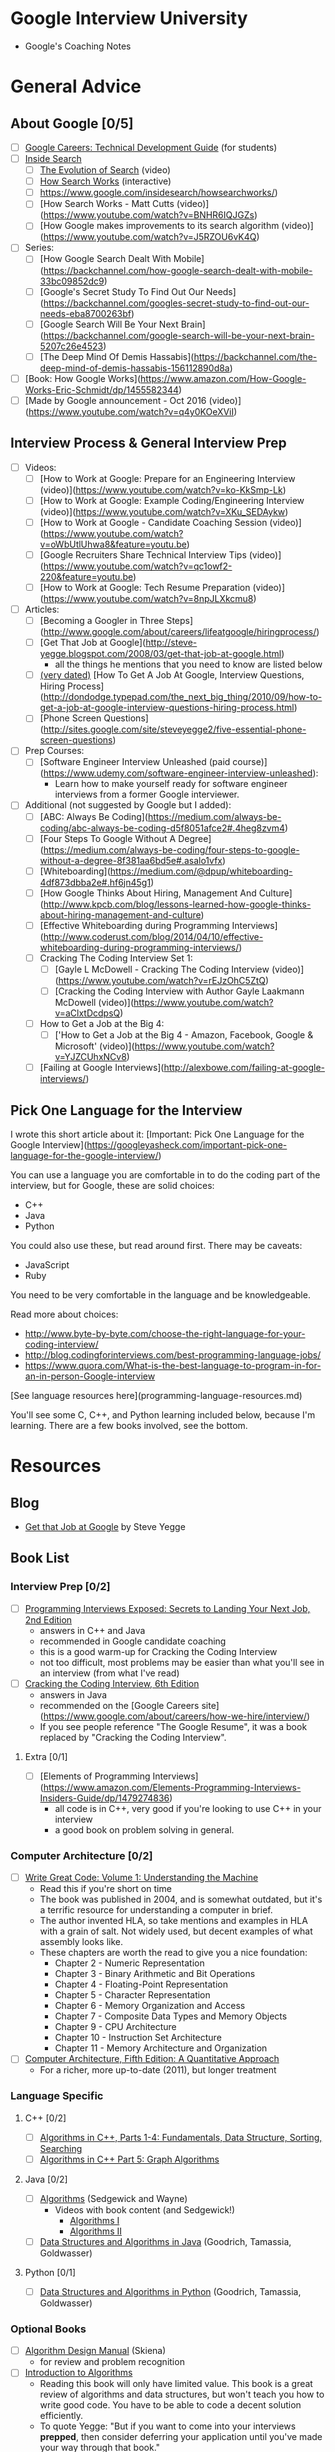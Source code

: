 * Google Interview University
  - Google's Coaching Notes

* General Advice
** About Google [0/5]
- [ ] [[https://www.google.com/about/careers/students/guide-to-technical-development.html][Google Careers: Technical Development Guide]] (for students)
- [ ] [[http://www.google.com/insidesearch/][Inside Search]]
  - [ ] [[https://www.youtube.com/watch?v=mTBShTwCnD4][The Evolution of Search]] (video)
  - [ ] [[https://www.google.com/insidesearch/howsearchworks/thestory][How Search Works]] (interactive)
  - [ ] https://www.google.com/insidesearch/howsearchworks/)
  - [ ] [How Search Works - Matt Cutts (video)](https://www.youtube.com/watch?v=BNHR6IQJGZs)
  - [ ] [How Google makes improvements to its search algorithm (video)](https://www.youtube.com/watch?v=J5RZOU6vK4Q)
- [ ] Series:
  - [ ] [How Google Search Dealt With Mobile](https://backchannel.com/how-google-search-dealt-with-mobile-33bc09852dc9)
  - [ ] [Google's Secret Study To Find Out Our Needs](https://backchannel.com/googles-secret-study-to-find-out-our-needs-eba8700263bf)
  - [ ] [Google Search Will Be Your Next Brain](https://backchannel.com/google-search-will-be-your-next-brain-5207c26e4523)
  - [ ] [The Deep Mind Of Demis Hassabis](https://backchannel.com/the-deep-mind-of-demis-hassabis-156112890d8a)
- [ ] [Book: How Google Works](https://www.amazon.com/How-Google-Works-Eric-Schmidt/dp/1455582344)
- [ ] [Made by Google announcement - Oct 2016 (video)](https://www.youtube.com/watch?v=q4y0KOeXViI)

** Interview Process & General Interview Prep
- [ ] Videos:
    - [ ] [How to Work at Google: Prepare for an Engineering Interview (video)](https://www.youtube.com/watch?v=ko-KkSmp-Lk)
    - [ ] [How to Work at Google: Example Coding/Engineering Interview (video)](https://www.youtube.com/watch?v=XKu_SEDAykw)
    - [ ] [How to Work at Google - Candidate Coaching Session (video)](https://www.youtube.com/watch?v=oWbUtlUhwa8&feature=youtu.be)
    - [ ] [Google Recruiters Share Technical Interview Tips (video)](https://www.youtube.com/watch?v=qc1owf2-220&feature=youtu.be)
    - [ ] [How to Work at Google: Tech Resume Preparation (video)](https://www.youtube.com/watch?v=8npJLXkcmu8)
- [ ] Articles:
    - [ ] [Becoming a Googler in Three Steps](http://www.google.com/about/careers/lifeatgoogle/hiringprocess/)
    - [ ] [Get That Job at Google](http://steve-yegge.blogspot.com/2008/03/get-that-job-at-google.html)
        - all the things he mentions that you need to know are listed below
    - [ ] _(very dated)_ [How To Get A Job At Google, Interview Questions, Hiring Process](http://dondodge.typepad.com/the_next_big_thing/2010/09/how-to-get-a-job-at-google-interview-questions-hiring-process.html)
    - [ ] [Phone Screen Questions](http://sites.google.com/site/steveyegge2/five-essential-phone-screen-questions)
- [ ] Prep Courses:
    - [ ] [Software Engineer Interview Unleashed (paid course)](https://www.udemy.com/software-engineer-interview-unleashed):
        - Learn how to make yourself ready for software engineer interviews from a former Google interviewer.
- [ ] Additional (not suggested by Google but I added):
    - [ ] [ABC: Always Be Coding](https://medium.com/always-be-coding/abc-always-be-coding-d5f8051afce2#.4heg8zvm4)
    - [ ] [Four Steps To Google Without A Degree](https://medium.com/always-be-coding/four-steps-to-google-without-a-degree-8f381aa6bd5e#.asalo1vfx)
    - [ ] [Whiteboarding](https://medium.com/@dpup/whiteboarding-4df873dbba2e#.hf6jn45g1)
    - [ ] [How Google Thinks About Hiring, Management And Culture](http://www.kpcb.com/blog/lessons-learned-how-google-thinks-about-hiring-management-and-culture)
    - [ ] [Effective Whiteboarding during Programming Interviews](http://www.coderust.com/blog/2014/04/10/effective-whiteboarding-during-programming-interviews/)
    - [ ] Cracking The Coding Interview Set 1:
        - [ ] [Gayle L McDowell - Cracking The Coding Interview (video)](https://www.youtube.com/watch?v=rEJzOhC5ZtQ)
        - [ ] [Cracking the Coding Interview with Author Gayle Laakmann McDowell (video)](https://www.youtube.com/watch?v=aClxtDcdpsQ)
    - [ ] How to Get a Job at the Big 4:
        - [ ] ['How to Get a Job at the Big 4 - Amazon, Facebook, Google & Microsoft' (video)](https://www.youtube.com/watch?v=YJZCUhxNCv8)
    - [ ] [Failing at Google Interviews](http://alexbowe.com/failing-at-google-interviews/)

** Pick One Language for the Interview

I wrote this short article about it: [Important: Pick One Language for the Google Interview](https://googleyasheck.com/important-pick-one-language-for-the-google-interview/)

You can use a language you are comfortable in to do the coding part of the interview, but for Google, these are solid choices:

- C++
- Java
- Python

You could also use these, but read around first. There may be caveats:

- JavaScript
- Ruby

You need to be very comfortable in the language and be knowledgeable.

Read more about choices:
- http://www.byte-by-byte.com/choose-the-right-language-for-your-coding-interview/
- http://blog.codingforinterviews.com/best-programming-language-jobs/
- https://www.quora.com/What-is-the-best-language-to-program-in-for-an-in-person-Google-interview

[See language resources here](programming-language-resources.md)

You'll see some C, C++, and Python learning included below, because I'm learning. There are a few books involved, see the bottom.

* Resources
** Blog
  - [[http://steve-yegge.blogspot.com/2008/03/get-that-job-at-google.html][Get that Job at Google]] by Steve Yegge
** Book List
*** Interview Prep [0/2]
  - [ ] [[http://www.wiley.com/WileyCDA/WileyTitle/productCd-047012167X.html][Programming Interviews Exposed: Secrets to Landing Your Next Job, 2nd Edition]]
    - answers in C++ and Java
    - recommended in Google candidate coaching
    - this is a good warm-up for Cracking the Coding Interview
    - not too difficult, most problems may be easier than what you'll see in an interview (from what I've read)
  - [ ] [[http://www.amazon.com/Cracking-Coding-Interview-6th-Programming/dp/0984782850/][Cracking the Coding Interview, 6th Edition]]
    - answers in Java
    - recommended on the [Google Careers site](https://www.google.com/about/careers/how-we-hire/interview/)
    - If you see people reference "The Google Resume", it was a book replaced by "Cracking the Coding Interview".
**** Extra [0/1]
  - [ ] [Elements of Programming Interviews](https://www.amazon.com/Elements-Programming-Interviews-Insiders-Guide/dp/1479274836)
    - all code is in C++, very good if you're looking to use C++ in your interview
    - a good book on problem solving in general.

*** Computer Architecture [0/2]
- [ ] [[https://www.amazon.com/Write-Great-Code-Understanding-Machine/dp/1593270038][Write Great Code: Volume 1: Understanding the Machine]]
  - Read this if you're short on time
  - The book was published in 2004, and is somewhat outdated, but it's a terrific resource for understanding a computer in brief.
  - The author invented HLA, so take mentions and examples in HLA with a grain of salt. Not widely used, but decent examples of what assembly looks like.
  - These chapters are worth the read to give you a nice foundation:
    - Chapter 2 - Numeric Representation
    - Chapter 3 - Binary Arithmetic and Bit Operations
    - Chapter 4 - Floating-Point Representation
    - Chapter 5 - Character Representation
    - Chapter 6 - Memory Organization and Access
    - Chapter 7 - Composite Data Types and Memory Objects
    - Chapter 9 - CPU Architecture
    - Chapter 10 - Instruction Set Architecture
    - Chapter 11 - Memory Architecture and Organization 
- [ ] [[https://www.amazon.com/dp/012383872X/][Computer Architecture, Fifth Edition: A Quantitative Approach]]
  - For a richer, more up-to-date (2011), but longer treatment

*** Language Specific
**** C++ [0/2]
- [ ] [[https://www.amazon.com/Algorithms-Parts-1-4-Fundamentals-Structure/dp/0201350882/][Algorithms in C++, Parts 1-4: Fundamentals, Data Structure, Sorting, Searching]]
- [ ] [[https://www.amazon.com/Algorithms-Part-Graph-3rd-Pt-5/dp/0201361183][Algorithms in C++ Part 5: Graph Algorithms]]
**** Java [0/2]
- [ ] [[https://www.amazon.com/Algorithms-4th-Robert-Sedgewick/dp/032157351X][Algorithms]] (Sedgewick and Wayne)
  - Videos with book content (and Sedgewick!)
    - [[https://www.youtube.com/user/algorithmscourses/playlists?view=50&sort=dd&shelf_id=2][Algorithms I]]
    - [[https://www.youtube.com/user/algorithmscourses/playlists?shelf_id=3&view=50&sort=dd][Algorithms II]]
- [ ] [[https://www.amazon.com/Data-Structures-Algorithms-Michael-Goodrich/dp/1118771338][Data Structures and Algorithms in Java]] (Goodrich, Tamassia, Goldwasser)

**** Python [0/1]
- [ ] [[https://www.amazon.com/Structures-Algorithms-Python-Michael-Goodrich/dp/1118290275/][Data Structures and Algorithms in Python]] (Goodrich, Tamassia, Goldwasser)

*** Optional Books
- [ ] [[http://www.amazon.com/Algorithm-Design-Manual-Steven-Skiena/dp/184996720][Algorithm Design Manual]] (Skiena)
  - for review and problem recognition
- [ ] [[https://www.amazon.com/Introduction-Algorithms-3rd-MIT-Press/dp/0262033844][Introduction to Algorithms]]
  - Reading this book will only have limited value. This book is a great review of algorithms and data structures, but won't teach you how to write good code. You have to be able to code a decent solution efficiently.
  - To quote Yegge: "But if you want to come into your interviews *prepped*, then consider deferring your application until you've made your way through that book."
- [ ] [[http://www.amazon.com/Programming-Pearls-2nd-Jon-Bentley/dp/0201657880][Programming Pearls]]
  - This a guidebook on program design and architecture, much like Code Complete, but much shorter.
  - The first couple of chapters present clever solutions to programming problems but that is just an intro. 

*** Before you Get Started

This list grew over many months, and yes, it kind of got out of hand. Here are some mistakes I made so you'll have a better experience.

**** You Won't Remember it All

 I watched hours of videos and took copious notes, and months later there was much I didn't remember. I spent 3 days going
 through my notes and making flashcards so I could review.

 Read please so you won't make my mistakes:

 [Retaining Computer Science Knowledge](https://googleyasheck.com/retaining-computer-science-knowledge/)

**** Use Flashcards

 solve the problem, I made a little flashcards site where I could add flashcards of 2 types: general and code.
 Each card has different formatting.

 I made a mobile-first website so I could review on my phone and tablet, wherever I am.

 Make your own for free:
 
- [Flashcards site repo](https://github.com/jwasham/computer-science-flash-cards)
- [My flash cards database (old - 1200 cards)](https://github.com/jwasham/computer-science-flash-cards/blob/master/cards-jwasham.db): 
- [My flash cards database (new - 1800 cards)](https://github.com/jwasham/computer-science-flash-cards/blob/master/cards-jwasham-extreme.db):
  
Keep in mind I went overboard and have cards covering everything from assembly language and Python trivia to machine learning and statistics. It's way too much for what's required by Google.

**Note on flashcards:** The first time you recognize you know the answer, don't mark it as known. You have to see the
same card and answer it several times correctly before you really know it. Repetition will put that knowledge deeper in
your brain.

An alternative to using my flashcard site is [Anki](http://ankisrs.net/), which has been recommended to me numerous times. It uses a repetition system to help you remember. 
It's user-friendly, available on all platforms and has a cloud sync system. It costs $25 on iOS but is free on other platforms.

My flashcard database in Anki format: https://ankiweb.net/shared/info/25173560 (thanks [@xiewenya](https://github.com/xiewenya))

**** Review, review, review

I keep a set of cheat sheets on ASCII, OSI stack, Big-O notations, and more. I study them when I have some spare time.

Take a break from programming problems for a half hour and go through your flashcards.

**** Focus

There are a lot of distractions that can take up valuable time. Focus and concentration are hard.

*** The Daily Plan
 1. Pick One Subject
 2. Write An Implementation
    - first handwrite
    - trace through with sample input
    - test on computer

 - First try using only native types, and no libraries
 - Then write an alternate (in a higher level language, or with libraries)

*** Prerequisite Knowledge
**** Learn C. It's everywhere. [0/2]
  - [ ] [[https://www.amazon.com/Programming-Language-Brian-W-Kernighan/dp/0131103628][C Programming Language, Vol 2]]
    - [[https://github.com/lekkas/c-algorithms][answers to questions]]
**** How computers process a program [0/2]
  - [ ] [[https://www.youtube.com/watch?v=42KTvGYQYnA][How does CPU execute program (video)]]
  - [ ] [[https://www.youtube.com/watch?v=Mv2XQgpbTNE][Machine Code Instructions (video)]]
** Additional Books
- [ ] [[http://product.half.ebay.com/The-UNIX-Programming-Environment-by-Brian-W-Kernighan-and-Rob-Pike-1983-Other/54385&tg=info][The Unix Programming Environment]]
- [ ] [[https://www.amazon.com/dp/1593273894/][The Linux Command Line: A Complete Introduction]]
- [ ] [[https://en.wikipedia.org/wiki/TCP/IP_Illustrated][TCP/IP Illustrated Series]]
- [ ] [[https://www.amazon.com/gp/product/0596007124/][Head First Design Patterns]]
- [ ] [[https://www.amazon.com/Design-Patterns-Elements-Reusable-Object-Oriented/dp/0201633612][Design Patterns: Elements of Reusable Object-Oriente​d Software]]
  - aka the canonical "Gang Of Four" book, or GOF
- [ ] [[https://landing.google.com/sre/book.html][Site Reliability Engineering]]
  - [ ] [[https://landing.google.com/sre/][Site Reliability Engineering: How Google Runs Production Systems]]
- [ ] [[https://www.amazon.com/UNIX-Linux-System-Administration-Handbook/dp/0131480057/][UNIX and Linux System Administration Handbook, 4th Edition]]
** Video Series
- [ ] [[https://www.youtube.com/playlist?list=PLrmLmBdmIlpsHaNTPP_jHHDx_os9ItYXr][List of individual Dynamic Programming problems (each is short)]]
- [ ] [[https://www.youtube.com/playlist?list=PL038BE01D3BAEFDB0][x86 Architecture, Assembly, Applications]] (11 videos)
- [ ] [[https://www.youtube.com/playlist?list=PLE7DDD91010BC51F8][MIT 18.06 Linear Algebra, Spring 2005]] (35 videos)
- [ ] [[https://www.youtube.com/playlist?list=PL3B08AE665AB9002A][Excellent - MIT Calculus Revisited: Single Variable Calculus]]
- [ ] [[https://www.youtube.com/playlist?list=PL-XXv-cvA_iD8wQm8U0gG_Z1uHjImKXFy][Computer Science 70, 001 - Spring 2015 - Discrete Mathematics and Probability Theory]]
- [ ] [[https://www.youtube.com/playlist?list=PL3o9D4Dl2FJ9q0_gtFXPh_H4POI5dK0yG][Discrete Mathematics by Shai Simonson]] (19 videos)
- [ ] [[https://www.youtube.com/playlist?list=PLGxuz-nmYlQPOc4w1Kp2MZrdqOOm4Jxeo][Discrete Mathematics Part 1 by Sarada Herke]] (5 videos)
- [ ] CSE373 - Analysis of Algorithms (25 videos)
- [ ] [[https://www.youtube.com/watch?v=ZFjhkohHdAA&list=PLOtl7M3yp-DV69F32zdK7YJcNXpTunF2b&index=1][Skiena lectures from Algorithm Design Manual]]
- [ ] [[https://www.youtube.com/watch?v=mFPmKGIrQs4&list=PL-XXv-cvA_iAlnI-BQr9hjqADPBtujFJd][UC Berkeley 61B (Spring 2014): Data Structures]] (25 videos)
- [ ] [[https://www.youtube.com/playlist?list=PL4BBB74C7D2A1049C][UC Berkeley 61B (Fall 2006): Data Structures]] (39 videos)
- [ ] [[https://www.youtube.com/watch?v=gJJeUFyuvvg&list=PL-XXv-cvA_iCl2-D-FS5mk0jFF6cYSJs_][UC Berkeley 61C: Machine Structures]] (26 videos)
- [ ] [[https://www.youtube.com/playlist?list=PLJ9pm_Rc9HesnkwKlal_buSIHA-jTZMpO][OOSE: Software Dev Using UML and Java]] (21 videos)
- [ ] [[https://www.youtube.com/watch?v=UH0QYvtP7Rk&index=20&list=PLkFD6_40KJIwEiwQx1dACXwh-2Fuo32qr][UC Berkeley CS 152: Computer Architecture and Engineering]] (20 videos)
- [ ] [[https://www.youtube.com/playlist?list=PLrRW1w6CGAcXbMtDFj205vALOGmiRc82][MIT 6.004: Computation Structures]] (49 videos)
- [ ] [[https://www.youtube.com/playlist?list=PL5PHm2jkkXmi5CxxI7b3JCL1TWybTDtKq][Carnegie Mellon - Computer Architecture Lectures]] (39 videos)
- [ ] [[https://www.youtube.com/watch?v=HtSuA80QTyo&list=PLUl4u3cNGP61Oq3tWYp6V_F-5jb5L2iHb&nohtml5=False][MIT 6.006: Intro to Algorithms]] (47 videos)
- [ ] [[https://www.youtube.com/watch?v=zm2VP0kHl1M&list=PL6535748F59DCA484][MIT 6.033: Computer System Engineering]] (22 videos)
- [ ] [[(https://www.youtube.com/playlist?list=PLUl4u3cNGP63gFHB6xb-kVBiQHYe_4hSi][MIT 6.034 Artificial Intelligence, Fall 2010]] (30 videos
- [ ] [[https://www.youtube.com/watch?v=L3LMbpZIKhQ&list=PLB7540DEDD482705B][MIT 6.042J: Mathematics for Computer Science, Fall 2010]] (25 videos)
- [ ] [[https://www.youtube.com/watch?v=2P-yW7LQr08&list=PLUl4u3cNGP6317WaSNfmCvGym2ucw3oGp][MIT 6.046: Design and Analysis of Algorithms]] (34 videos)
- [ ] [[https://www.youtube.com/watch?v=phxsQrZQupo&list=PL_2Bwul6T-A7OldmhGODImZL8KEVE38X7][MIT 6.050J: Information and Entropy, Spring 2008]] (19 videos)
- [ ] [[https://www.youtube.com/watch?v=T0yzrZL1py0&list=PLUl4u3cNGP61hsJNdULdudlRL493b-XZf&index=1][MIT 6.851: Advanced Data Structures]] (22 videos)
- [ ] [[https://www.youtube.com/playlist?list=PL6ogFv-ieghdoGKGg2Bik3Gl1glBTEu8c][MIT 6.854: Advanced Algorithms, Spring 2016]] (24 videos)
- [ ] [[https://www.youtube.com/playlist?list=PL2SOU6wwxB0uP4rJgf5ayhHWgw7akUWSf][Harvard COMPSCI 224: Advanced Algorithms]] (25 videos)
- [ ] [[https://www.youtube.com/watch?v=GqmQg-cszw4&index=1&list=PLUl4u3cNGP62K2DjQLRxDNRi0z2IRWnNh][MIT 6.858 Computer Systems Security, Fall 2014]]
- [ ] [[https://www.youtube.com/view_play_list?p=9D558D49CA734A02][Stanford: Programming Paradigms]] (27 videos)
- [ ] [[https://www.youtube.com/playlist?list=PL6N5qY2nvvJE8X75VkXglSrVhLv1tVcfy][Introduction to Cryptography by Christof Paar]]
    - [[http://www.crypto-textbook.com/][Course Website along with Slides and Problem Sets]]
- [ ] [[https://www.youtube.com/playlist?list=PLLssT5z_DsK9JDLcT8T62VtzwyW9LNepV][Mining Massive Datasets - Stanford University]] (94 videos)
- [ ] [[https://www.youtube.com/user/DrSaradaHerke/playlists?shelf_id=5&view=50&sort=dd][Graph Theory by Sarada Herke]] (67 videos)

** Computer Science Courses
- [[https://github.com/open-source-society/computer-science][Directory of Online CS Courses]]
- [[https://github.com/prakhar1989/awesome-courses][Directory of CS Courses (many with online lectures)]]
** Papers
These are Google papers OR well-known papers
  - [ ] [1978: Communicating Sequential Processes](http://spinroot.com/courses/summer/Papers/hoare_1978.pdf)
      - [implemented in Go](https://godoc.org/github.com/thomas11/csp)
      - [Love classic papers?](https://www.cs.cmu.edu/~crary/819-f09/)
  - [ ] [2003: The Google File System](http://static.googleusercontent.com/media/research.google.com/en//archive/gfs-sosp2003.pdf)
      - replaced by Colossus in 2012
  - [ ] [2004: MapReduce: Simplified Data Processing on Large Clusters]( http://static.googleusercontent.com/media/research.google.com/en//archive/mapreduce-osdi04.pdf)
      - mostly replaced by Cloud Dataflow?
  - [ ] [2006: Bigtable: A Distributed Storage System for Structured Data](https://static.googleusercontent.com/media/research.google.com/en//archive/bigtable-osdi06.pdf)
      - [An Inside Look at Google BigQuery](https://cloud.google.com/files/BigQueryTechnicalWP.pdf)
  - [ ] [2006: The Chubby Lock Service for Loosely-Coupled Distributed Systems](https://research.google.com/archive/chubby-osdi06.pdf)
  - [ ] [2007: What Every Programmer Should Know About Memory (very long, and the author encourages skipping of some sections)](https://www.akkadia.org/drepper/cpumemory.pdf)
  - [ ] [2010: Dapper, a Large-Scale Distributed Systems Tracing Infrastructure](https://research.google.com/pubs/archive/36356.pdf)
  - [ ] [2010: Dremel: Interactive Analysis of Web-Scale Datasets](https://static.googleusercontent.com/media/research.google.com/en//pubs/archive/36632.pdf)
  - [ ] [2012: Google's Colossus](https://www.wired.com/2012/07/google-colossus/)
      - paper not available
  - [ ] 2012: AddressSanitizer: A Fast Address Sanity Checker:
      - [paper](http://static.googleusercontent.com/media/research.google.com/en//pubs/archive/37752.pdf)
      - [video](https://www.usenix.org/conference/atc12/technical-sessions/presentation/serebryany)
  - [ ] 2013: Spanner: Google’s Globally-Distributed Database:
      - [paper](http://static.googleusercontent.com/media/research.google.com/en//archive/spanner-osdi2012.pdf)
      - [video](https://www.usenix.org/node/170855)
  - [ ] [2014: Machine Learning: The High-Interest Credit Card of Technical Debt](http://static.googleusercontent.com/media/research.google.com/en//pubs/archive/43146.pdf)
  - [ ] [2015: Continuous Pipelines at Google](http://static.googleusercontent.com/media/research.google.com/en//pubs/archive/43790.pdf)
  - [ ] [2015: High-Availability at Massive Scale: Building Google’s Data Infrastructure for Ads](https://static.googleusercontent.com/media/research.google.com/en//pubs/archive/44686.pdf)
  - [ ] [2015: TensorFlow: Large-Scale Machine Learning on Heterogeneous Distributed Systems](http://download.tensorflow.org/paper/whitepaper2015.pdf )
  - [ ] [2015: How Developers Search for Code: A Case Study](http://static.googleusercontent.com/media/research.google.com/en//pubs/archive/43835.pdf)
  - [ ] [2016: Borg, Omega, and Kubernetes](http://static.googleusercontent.com/media/research.google.com/en//pubs/archive/44843.pdf)

* Algorithmic complexity / Big-O / Asymptotic analysis
- [ ] [[https://www.youtube.com/watch?v=iOq5kSKqeR4][Harvard CS50 - Asymptotic Notation]] (video)
- [ ] [[https://www.youtube.com/watch?v=V6mKVRU1evU][Big O Notations (general quick tutorial)]] (video)
- [ ] [[https://www.youtube.com/watch?v=ei-A_wy5Yxw&index=2&list=PL1BaGV1cIH4UhkL8a9bJGG356covJ76qN][Big O Notation (and Omega and Theta)]] best mathematical explanation (video)
- [ ] [[https://www.youtube.com/watch?v=gSyDMtdPNpU&index=2&list=PLOtl7M3yp-DV69F32zdK7YJcNXpTunF2b][Skiena]] (video)
    - [[http://www3.cs.stonybrook.edu/~algorith/video-lectures/2007/lecture2.pdf][slides]]
- [ ] [[http://discrete.gr/complexity/][A Gentle Introduction to Algorithm Complexity Analysis]]
- [ ] [[https://class.coursera.org/algorithmicthink1-004/lecture/59][Orders of Growth]] (video)
- [ ] [[https://class.coursera.org/algorithmicthink1-004/lecture/61][Asymptotics]] (video
- [ ] [[https://youtu.be/VIS4YDpuP98][UC Berkeley Big O]] (video)
- [ ] [[https://youtu.be/ca3e7UVmeUc][UC Berkeley Big Omega]] (video)
- [ ] [[https://www.youtube.com/watch?v=B3SpQZaAZP4&index=10&list=PL1BaGV1cIH4UhkL8a9bJGG356covJ76qN][Amortized Analysis]] (video)
- [ ] [[https://class.coursera.org/algorithmicthink1-004/lecture/63][Illustrating "Big O"]] (video)
- [ ] [[https://www.topcoder.com/community/data-science/data-science-tutorials/computational-complexity-section-1/][Top Coder: Computational Complexity]]
- [ ] [[http://bigocheatsheet.com/][Cheat Sheet]]

* Data Structures

** Arrays
    - Implement an automatically resizing vector.
    - [ ] Description:
        - [Arrays (video)](https://www.coursera.org/learn/data-structures/lecture/OsBSF/arrays)
        - [UCBerkley CS61B - Linear and Multi-Dim Arrays (video)](https://youtu.be/Wp8oiO_CZZE?t=15m32s)
        - [Basic Arrays (video)](https://www.lynda.com/Developer-Programming-Foundations-tutorials/Basic-arrays/149042/177104-4.html)
        - [Multi-dim (video)](https://www.lynda.com/Developer-Programming-Foundations-tutorials/Multidimensional-arrays/149042/177105-4.html)
        - [Dynamic Arrays (video)](https://www.coursera.org/learn/data-structures/lecture/EwbnV/dynamic-arrays)
        - [Jagged Arrays (video)](https://www.youtube.com/watch?v=1jtrQqYpt7g)
        - [Jagged Arrays (video)](https://www.lynda.com/Developer-Programming-Foundations-tutorials/Jagged-arrays/149042/177106-4.html)
        - [Resizing arrays (video)](https://www.lynda.com/Developer-Programming-Foundations-tutorials/Resizable-arrays/149042/177108-4.html)
    - [ ] Implement a vector (mutable array with automatic resizing):
        - [ ] Practice coding using arrays and pointers, and pointer math to jump to an index instead of using indexing.
        - [ ] new raw data array with allocated memory
            - can allocate int array under the hood, just not use its features
            - start with 16, or if starting number is greater, use power of 2 - 16, 32, 64, 128
        - [ ] size() - number of items
        - [ ] capacity() - number of items it can hold
        - [ ] is_empty()
        - [ ] at(index) - returns item at given index, blows up if index out of bounds
        - [ ] push(item)
        - [ ] insert(index, item) - inserts item at index, shifts that index's value and trailing elements to the right
        - [ ] prepend(item) - can use insert above at index 0
        - [ ] pop() - remove from end, return value
        - [ ] delete(index) - delete item at index, shifting all trailing elements left
        - [ ] remove(item) - looks for value and removes index holding it (even if in multiple places)
        - [ ] find(item) - looks for value and returns first index with that value, -1 if not found
        - [ ] resize(new_capacity) // private function
            - when you reach capacity, resize to double the size
            - when popping an item, if size is 1/4 of capacity, resize to half
    - [ ] Time
        - O(1) to add/remove at end (amortized for allocations for more space), index, or update
        - O(n) to insert/remove elsewhere
    - [ ] Space
        - contiguous in memory, so proximity helps performance
        - space needed = (array capacity, which is >= n) * size of item, but even if 2n, still O(n)

** Linked Lists
   - [ ] Description:
       - [ ] [Singly Linked Lists (video)](https://www.coursera.org/learn/data-structures/lecture/kHhgK/singly-linked-lists)
       - [ ] [CS 61B - Linked Lists (video)](https://www.youtube.com/watch?v=sJtJOtXCW_M&list=PL-XXv-cvA_iAlnI-BQr9hjqADPBtujFJd&index=5)
   - [ ] [C Code (video)](https://www.youtube.com/watch?v=QN6FPiD0Gzo)
           - not the whole video, just portions about Node struct and memory allocation.
   - [ ] Linked List vs Arrays:
       - [Core Linked Lists Vs Arrays (video)](https://www.coursera.org/learn/data-structures-optimizing-performance/lecture/rjBs9/core-linked-lists-vs-arrays)
       - [In The Real World Linked Lists Vs Arrays (video)](https://www.coursera.org/learn/data-structures-optimizing-performance/lecture/QUaUd/in-the-real-world-lists-vs-arrays)
   - [ ] [why you should avoid linked lists (video)](https://www.youtube.com/watch?v=YQs6IC-vgmo)
   - [ ] Gotcha: you need pointer to pointer knowledge:
       (for when you pass a pointer to a function that may change the address where that pointer points)
       This page is just to get a grasp on ptr to ptr. I don't recommend this list traversal style. Readability and maintainability suffer due to cleverness.
       - [Pointers to Pointers](https://www.eskimo.com/~scs/cclass/int/sx8.html)
   - [ ] implement (I did with tail pointer & without):
       - [ ] size() - returns number of data elements in list
       - [ ] empty() - bool returns true if empty
       - [ ] value_at(index) - returns the value of the nth item (starting at 0 for first)
       - [ ] push_front(value) - adds an item to the front of the list
       - [ ] pop_front() - remove front item and return its value
       - [ ] push_back(value) - adds an item at the end
       - [ ] pop_back() - removes end item and returns its value
       - [ ] front() - get value of front item
       - [ ] back() - get value of end item
       - [ ] insert(index, value) - insert value at index, so current item at that index is pointed to by new item at index
       - [ ] erase(index) - removes node at given index
       - [ ] value_n_from_end(n) - returns the value of the node at nth position from the end of the list
       - [ ] reverse() - reverses the list
       - [ ] remove_value(value) - removes the first item in the list with this value
   - [ ] Doubly-linked List
       - [Description (video)](https://www.coursera.org/learn/data-structures/lecture/jpGKD/doubly-linked-lists)
       - No need to implement

** Stack
   - [ ] [Stacks (video)](https://www.coursera.org/learn/data-structures/lecture/UdKzQ/stacks)
   - [ ] [Using Stacks Last-In First-Out (video)](https://www.lynda.com/Developer-Programming-Foundations-tutorials/Using-stacks-last-first-out/149042/177120-4.html)
   - [ ] Will not implement. Implementing with array is trivial.

** Queue
   - [ ] [Using Queues First-In First-Out(video)](https://www.lynda.com/Developer-Programming-Foundations-tutorials/Using-queues-first-first-out/149042/177122-4.html)
   - [ ] [Queue (video)](https://www.coursera.org/learn/data-structures/lecture/EShpq/queue)
   - [ ] [Circular buffer/FIFO](https://en.wikipedia.org/wiki/Circular_buffer)
   - [ ] [Priority Queues (video)](https://www.lynda.com/Developer-Programming-Foundations-tutorials/Priority-queues-deques/149042/177123-4.html)
   - [ ] Implement using linked-list, with tail pointer:
       - enqueue(value) - adds value at position at tail
       - dequeue() - returns value and removes least recently added element (front)
       - empty()
   - [ ] Implement using fixed-sized array:
       - enqueue(value) - adds item at end of available storage
       - dequeue() - returns value and removes least recently added element
       - empty()
       - full()
   - [ ] Cost:
       - a bad implementation using linked list where you enqueue at head and dequeue at tail would be O(n)
           because you'd need the next to last element, causing a full traversal each dequeue
       - enqueue: O(1) (amortized, linked list and array [probing])
       - dequeue: O(1) (linked list and array)
       - empty: O(1) (linked list and array)

** Hash table
   - [ ] Videos:
       - [ ] [Hashing with Chaining (video)](https://www.youtube.com/watch?v=0M_kIqhwbFo&list=PLUl4u3cNGP61Oq3tWYp6V_F-5jb5L2iHb&index=8)
       - [ ] [Table Doubling, Karp-Rabin (video)](https://www.youtube.com/watch?v=BRO7mVIFt08&index=9&list=PLUl4u3cNGP61Oq3tWYp6V_F-5jb5L2iHb)
       - [ ] [Open Addressing, Cryptographic Hashing (video)](https://www.youtube.com/watch?v=rvdJDijO2Ro&index=10&list=PLUl4u3cNGP61Oq3tWYp6V_F-5jb5L2iHb)
       - [ ] [PyCon 2010: The Mighty Dictionary (video)](https://www.youtube.com/watch?v=C4Kc8xzcA68)
       - [ ] [(Advanced) Randomization: Universal & Perfect Hashing (video)](https://www.youtube.com/watch?v=z0lJ2k0sl1g&list=PLUl4u3cNGP6317WaSNfmCvGym2ucw3oGp&index=11)
       - [ ] [(Advanced) Perfect hashing (video)](https://www.youtube.com/watch?v=N0COwN14gt0&list=PL2B4EEwhKD-NbwZ4ezj7gyc_3yNrojKM9&index=4)

   - [ ] Online Courses:
       - [ ] [Understanding Hash Functions (video)](https://www.lynda.com/Developer-Programming-Foundations-tutorials/Understanding-hash-functions/149042/177126-4.html)
       - [ ] [Using Hash Tables (video)](https://www.lynda.com/Developer-Programming-Foundations-tutorials/Using-hash-tables/149042/177127-4.html)
       - [ ] [Supporting Hashing (video)](https://www.lynda.com/Developer-Programming-Foundations-tutorials/Supporting-hashing/149042/177128-4.html)
       - [ ] [Language Support Hash Tables (video)](https://www.lynda.com/Developer-Programming-Foundations-tutorials/Language-support-hash-tables/149042/177129-4.html)
       - [ ] [Core Hash Tables (video)](https://www.coursera.org/learn/data-structures-optimizing-performance/lecture/m7UuP/core-hash-tables)
       - [ ] [Data Structures (video)](https://www.coursera.org/learn/data-structures/home/week/3)
       - [ ] [Phone Book Problem (video)](https://www.coursera.org/learn/data-structures/lecture/NYZZP/phone-book-problem)
       - [ ] distributed hash tables:
           - [Instant Uploads And Storage Optimization In Dropbox (video)](https://www.coursera.org/learn/data-structures/lecture/DvaIb/instant-uploads-and-storage-optimization-in-dropbox)
           - [Distributed Hash Tables (video)](https://www.coursera.org/learn/data-structures/lecture/tvH8H/distributed-hash-tables)

   - [ ] implement with array using linear probing
       - hash(k, m) - m is size of hash table
       - add(key, value) - if key already exists, update value
       - exists(key)
       - get(key)
       - remove(key)
** Additonal Data Structures
*** Binary search
    - [ ] [Binary Search (video)](https://www.youtube.com/watch?v=D5SrAga1pno)
    - [ ] [Binary Search (video)](https://www.khanacademy.org/computing/computer-science/algorithms/binary-search/a/binary-search)
    - [ ] [detail](https://www.topcoder.com/community/data-science/data-science-tutorials/binary-search/)
    - [ ] Implement:
        - binary search (on sorted array of integers)
        - binary search using recursion

*** Bitwise operations
    - [ ] [Bits cheat sheet](https://github.com/jwasham/google-interview-university/blob/master/extras/cheat%20sheets/bits-cheat-cheet.pdf) - you should know many of the powers of 2 from (2^1 to 2^16 and 2^32)
    - [ ] Get a really good understanding of manipulating bits with: &, |, ^, ~, >>, <<
        - [ ] [words](https://en.wikipedia.org/wiki/Word_(computer_architecture))
        - [ ] Good intro:
            [Bit Manipulation (video)](https://www.youtube.com/watch?v=7jkIUgLC29I)
        - [ ] [C Programming Tutorial 2-10: Bitwise Operators (video)](https://www.youtube.com/watch?v=d0AwjSpNXR0)
        - [ ] [Bit Manipulation](https://en.wikipedia.org/wiki/Bit_manipulation)
        - [ ] [Bitwise Operation](https://en.wikipedia.org/wiki/Bitwise_operation)
        - [ ] [Bithacks](https://graphics.stanford.edu/~seander/bithacks.html)
        - [ ] [The Bit Twiddler](http://bits.stephan-brumme.com/)
        - [ ] [The Bit Twiddler Interactive](http://bits.stephan-brumme.com/interactive.html)
    - [ ] 2s and 1s complement
        - [Binary: Plusses & Minuses (Why We Use Two's Complement) (video)](https://www.youtube.com/watch?v=lKTsv6iVxV4)
        - [1s Complement](https://en.wikipedia.org/wiki/Ones%27_complement)
        - [2s Complement](https://en.wikipedia.org/wiki/Two%27s_complement)
    - [ ] count set bits
        - [4 ways to count bits in a byte (video)](https://youtu.be/Hzuzo9NJrlc)
        - [Count Bits](https://graphics.stanford.edu/~seander/bithacks.html#CountBitsSetKernighan)
        - [How To Count The Number Of Set Bits In a 32 Bit Integer](http://stackoverflow.com/questions/109023/how-to-count-the-number-of-set-bits-in-a-32-bit-integer)
    - [ ] round to next power of 2:
        - [Round Up To Next Power Of Two](http://bits.stephan-brumme.com/roundUpToNextPowerOfTwo.html)
    - [ ] swap values:
        - [Swap](http://bits.stephan-brumme.com/swap.html)
    - [ ] absolute value:
        - [Absolute Integer](http://bits.stephan-brumme.com/absInteger.html)

*** Trees
**** Binary Search Trees
     - [ ] [Binary Search Tree Review (video)](https://www.youtube.com/watch?v=x6At0nzX92o&index=1&list=PLA5Lqm4uh9Bbq-E0ZnqTIa8LRaL77ica6)
     - [ ] [Series (video)](https://www.coursera.org/learn/data-structures-optimizing-performance/lecture/p82sw/core-introduction-to-binary-search-trees)
         - starts with symbol table and goes through BST applications
     - [ ] [Introduction (video)](https://www.coursera.org/learn/data-structures/lecture/E7cXP/introduction)
     - [ ] [MIT (video)](https://www.youtube.com/watch?v=9Jry5-82I68)
     - C/C++:
         - [ ] [Binary search tree - Implementation in C/C++ (video)](https://www.youtube.com/watch?v=COZK7NATh4k&list=PL2_aWCzGMAwI3W_JlcBbtYTwiQSsOTa6P&index=28)
         - [ ] [BST implementation - memory allocation in stack and heap (video)](https://www.youtube.com/watch?v=hWokyBoo0aI&list=PL2_aWCzGMAwI3W_JlcBbtYTwiQSsOTa6P&index=29)
         - [ ] [Find min and max element in a binary search tree (video)](https://www.youtube.com/watch?v=Ut90klNN264&index=30&list=PL2_aWCzGMAwI3W_JlcBbtYTwiQSsOTa6P)
         - [ ] [Find height of a binary tree (video)](https://www.youtube.com/watch?v=_pnqMz5nrRs&list=PL2_aWCzGMAwI3W_JlcBbtYTwiQSsOTa6P&index=31)
         - [ ] [Binary tree traversal - breadth-first and depth-first strategies (video)](https://www.youtube.com/watch?v=9RHO6jU--GU&list=PL2_aWCzGMAwI3W_JlcBbtYTwiQSsOTa6P&index=32)
         - [ ] [Binary tree: Level Order Traversal (video)](https://www.youtube.com/watch?v=86g8jAQug04&index=33&list=PL2_aWCzGMAwI3W_JlcBbtYTwiQSsOTa6P)
         - [ ] [Binary tree traversal: Preorder, Inorder, Postorder (video)](https://www.youtube.com/watch?v=gm8DUJJhmY4&index=34&list=PL2_aWCzGMAwI3W_JlcBbtYTwiQSsOTa6P)
         - [ ] [Check if a binary tree is binary search tree or not (video)](https://www.youtube.com/watch?v=yEwSGhSsT0U&index=35&list=PL2_aWCzGMAwI3W_JlcBbtYTwiQSsOTa6P)
         - [ ] [Delete a node from Binary Search Tree (video)](https://www.youtube.com/watch?v=gcULXE7ViZw&list=PL2_aWCzGMAwI3W_JlcBbtYTwiQSsOTa6P&index=36)
         - [ ] [Inorder Successor in a binary search tree (video)](https://www.youtube.com/watch?v=5cPbNCrdotA&index=37&list=PL2_aWCzGMAwI3W_JlcBbtYTwiQSsOTa6P)
     - [ ] Implement:
         - [ ] insert    // insert value into tree
         - [ ] get_node_count // get count of values stored
         - [ ] print_values // prints the values in the tree, from min to max
         - [ ] delete_tree
         - [ ] is_in_tree // returns true if given value exists in the tree
         - [ ] get_height // returns the height in nodes (single node's height is 1)
         - [ ] get_min   // returns the minimum value stored in the tree
         - [ ] get_max   // returns the maximum value stored in the tree
         - [ ] is_binary_search_tree
         - [ ] delete_value
         - [ ] get_successor // returns next-highest value in tree after given value, -1 if none

**** Heap / Priority Queue / Binary Heap
     - visualized as a tree, but is usually linear in storage (array, linked list)
     - [ ] [Heap](https://en.wikipedia.org/wiki/Heap_(data_structure))
     - [ ] [Introduction (video)](https://www.coursera.org/learn/data-structures/lecture/2OpTs/introduction)
     - [ ] [Naive Implementations (video)](https://www.coursera.org/learn/data-structures/lecture/z3l9N/naive-implementations)
     - [ ] [Binary Trees (video)](https://www.coursera.org/learn/data-structures/lecture/GRV2q/binary-trees)
     - [ ] [Tree Height Remark (video)](https://www.coursera.org/learn/data-structures/supplement/S5xxz/tree-height-remark)
     - [ ] [Basic Operations (video)](https://www.coursera.org/learn/data-structures/lecture/0g1dl/basic-operations)
     - [ ] [Complete Binary Trees (video)](https://www.coursera.org/learn/data-structures/lecture/gl5Ni/complete-binary-trees)
     - [ ] [Pseudocode (video)](https://www.coursera.org/learn/data-structures/lecture/HxQo9/pseudocode)
     - [ ] [Heap Sort - jumps to start (video)](https://youtu.be/odNJmw5TOEE?list=PLFDnELG9dpVxQCxuD-9BSy2E7BWY3t5Sm&t=3291)
     - [ ] [Heap Sort (video)](https://www.coursera.org/learn/data-structures/lecture/hSzMO/heap-sort)
     - [ ] [Building a heap (video)](https://www.coursera.org/learn/data-structures/lecture/dwrOS/building-a-heap)
     - [ ] [MIT: Heaps and Heap Sort (video)](https://www.youtube.com/watch?v=B7hVxCmfPtM&index=4&list=PLUl4u3cNGP61Oq3tWYp6V_F-5jb5L2iHb)
     - [ ] [CS 61B Lecture 24: Priority Queues (video)](https://www.youtube.com/watch?v=yIUFT6AKBGE&index=24&list=PL4BBB74C7D2A1049C)
     - [ ] [Linear Time BuildHeap (max-heap)](https://www.youtube.com/watch?v=MiyLo8adrWw)
     - [ ] Implement a max-heap:
         - [ ] insert
         - [ ] sift_up - needed for insert
         - [ ] get_max - returns the max item, without removing it
         - [ ] get_size() - return number of elements stored
         - [ ] is_empty() - returns true if heap contains no elements
         - [ ] extract_max - returns the max item, removing it
         - [ ] sift_down - needed for extract_max
         - [ ] remove(i) - removes item at index x
         - [ ] heapify - create a heap from an array of elements, needed for heap_sort
         - [ ] heap_sort() - take an unsorted array and turn it into a sorted array in-place using a max heap
             - note: using a min heap instead would save operations, but double the space needed (cannot do in-place).
* Sorting

- [ ] Notes:
    - Implement sorts & know best case/worst case, average complexity of each:
        - no bubble sort - it's terrible - O(n^2), except when n <= 16
    - [ ] stability in sorting algorithms ("Is Quicksort stable?")
        - [Sorting Algorithm Stability](https://en.wikipedia.org/wiki/Sorting_algorithm#Stability)
        - [Stability In Sorting Algorithms](http://stackoverflow.com/questions/1517793/stability-in-sorting-algorithms)
        - [Stability In Sorting Algorithms](http://www.geeksforgeeks.org/stability-in-sorting-algorithms/)
        - [Sorting Algorithms - Stability](http://homepages.math.uic.edu/~leon/cs-mcs401-s08/handouts/stability.pdf)
    - [ ] Which algorithms can be used on linked lists? Which on arrays? Which on both?
        - I wouldn't recommend sorting a linked list, but merge sort is doable.
        - [Merge Sort For Linked List](http://www.geeksforgeeks.org/merge-sort-for-linked-list/)

- For heapsort, see Heap data structure above. Heap sort is great, but not stable.

- [ ] [Sedgewick - Mergesort (5 videos)](https://www.youtube.com/watch?v=4nKwesx_c8E&list=PLe-ggMe31CTeunC6GZHFBmQx7EKtjbGf9)
    - [ ] [1. Mergesort](https://www.youtube.com/watch?v=4nKwesx_c8E&list=PLe-ggMe31CTeunC6GZHFBmQx7EKtjbGf9&index=1)
    - [ ] [2. Bottom up Mergesort](https://www.youtube.com/watch?v=HGOIGUYjeyk&list=PLe-ggMe31CTeunC6GZHFBmQx7EKtjbGf9&index=2)
    - [ ] [3. Sorting Complexity](https://www.youtube.com/watch?v=WvU_mIWo0Ac&index=3&list=PLe-ggMe31CTeunC6GZHFBmQx7EKtjbGf9)
    - [ ] [4. Comparators](https://www.youtube.com/watch?v=7MvC1kmBza0&index=4&list=PLe-ggMe31CTeunC6GZHFBmQx7EKtjbGf9)
    - [ ] [5. Stability](https://www.youtube.com/watch?v=XD_5iINB5GI&index=5&list=PLe-ggMe31CTeunC6GZHFBmQx7EKtjbGf9)

- [ ] [Sedgewick - Quicksort (4 videos)](https://www.youtube.com/playlist?list=PLe-ggMe31CTeE3x2-nF1-toca1QpuXwE1)
    - [ ] [1. Quicksort](https://www.youtube.com/watch?v=5M5A7qPWk84&index=1&list=PLe-ggMe31CTeE3x2-nF1-toca1QpuXwE1)
    - [ ] [2. Selection](https://www.youtube.com/watch?v=CgVYfSyct_M&index=2&list=PLe-ggMe31CTeE3x2-nF1-toca1QpuXwE1)
    - [ ] [3. Duplicate Keys](https://www.youtube.com/watch?v=WBFzOYJ5ybM&index=3&list=PLe-ggMe31CTeE3x2-nF1-toca1QpuXwE1)
    - [ ] [4. System Sorts](https://www.youtube.com/watch?v=rejpZ2htBjE&index=4&list=PLe-ggMe31CTeE3x2-nF1-toca1QpuXwE1)

- [ ] UC Berkeley:
    - [ ] [CS 61B Lecture 29: Sorting I (video)](https://www.youtube.com/watch?v=EiUvYS2DT6I&list=PL4BBB74C7D2A1049C&index=29)
    - [ ] [CS 61B Lecture 30: Sorting II (video)](https://www.youtube.com/watch?v=2hTY3t80Qsk&list=PL4BBB74C7D2A1049C&index=30)
    - [ ] [CS 61B Lecture 32: Sorting III (video)](https://www.youtube.com/watch?v=Y6LOLpxg6Dc&index=32&list=PL4BBB74C7D2A1049C)
    - [ ] [CS 61B Lecture 33: Sorting V (video)](https://www.youtube.com/watch?v=qNMQ4ly43p4&index=33&list=PL4BBB74C7D2A1049C)

- [ ] [Bubble Sort (video)](https://www.youtube.com/watch?v=P00xJgWzz2c&index=1&list=PL89B61F78B552C1AB)
- [ ] [Analyzing Bubble Sort (video)](https://www.youtube.com/watch?v=ni_zk257Nqo&index=7&list=PL89B61F78B552C1AB)
- [ ] [Insertion Sort, Merge Sort (video)](https://www.youtube.com/watch?v=Kg4bqzAqRBM&index=3&list=PLUl4u3cNGP61Oq3tWYp6V_F-5jb5L2iHb)
- [ ] [Insertion Sort (video)](https://www.youtube.com/watch?v=c4BRHC7kTaQ&index=2&list=PL89B61F78B552C1AB)
- [ ] [Merge Sort (video)](https://www.youtube.com/watch?v=GCae1WNvnZM&index=3&list=PL89B61F78B552C1AB)
- [ ] [Quicksort (video)](https://www.youtube.com/watch?v=y_G9BkAm6B8&index=4&list=PL89B61F78B552C1AB)
- [ ] [Selection Sort (video)](https://www.youtube.com/watch?v=6nDMgr0-Yyo&index=8&list=PL89B61F78B552C1AB)

- [ ] Merge sort code:
    - [ ] [Using output array (C)](http://www.cs.yale.edu/homes/aspnes/classes/223/examples/sorting/mergesort.c)
    - [ ] [Using output array (Python)](https://github.com/jwasham/practice-python/blob/master/merge_sort/merge_sort.py)
    - [ ] [In-place (C++)](https://github.com/jwasham/practice-cpp/blob/master/merge_sort/merge_sort.cc)
- [ ] Quick sort code:
    - [ ] [Implementation (C)](http://www.cs.yale.edu/homes/aspnes/classes/223/examples/randomization/quick.c)
    - [ ] [Implementation (C)](https://github.com/jwasham/practice-c/blob/master/quick_sort/quick_sort.c)
    - [ ] [Implementation (Python)](https://github.com/jwasham/practice-python/blob/master/quick_sort/quick_sort.py)

- [ ] Implement:
    - [ ] Mergesort: O(n log n) average and worst case
    - [ ] Quicksort O(n log n) average case
    - Selection sort and insertion sort are both O(n^2) average and worst case
    - For heapsort, see Heap data structure above.

- [ ] Not required, but I recommended them:
    - [ ] [Sedgewick - Radix Sorts (6 videos)](https://www.youtube.com/playlist?list=PLe-ggMe31CTcNvUX9E3tQeM6ntrdR8e53)
        - [ ] [1. Strings in Java](https://www.youtube.com/watch?v=zRzU-FWsjNU&list=PLe-ggMe31CTcNvUX9E3tQeM6ntrdR8e53&index=6)
        - [ ] [2. Key Indexed Counting](https://www.youtube.com/watch?v=CtgKYmXs62w&list=PLe-ggMe31CTcNvUX9E3tQeM6ntrdR8e53&index=5)
        - [ ] [3. Least Significant Digit First String Radix Sort](https://www.youtube.com/watch?v=2pGVq_BwPKs&list=PLe-ggMe31CTcNvUX9E3tQeM6ntrdR8e53&index=4)
        - [ ] [4. Most Significant Digit First String Radix Sort](https://www.youtube.com/watch?v=M3cYNY90R6c&index=3&list=PLe-ggMe31CTcNvUX9E3tQeM6ntrdR8e53)
        - [ ] [5. 3 Way Radix Quicksort](https://www.youtube.com/watch?v=YVl58kfE6i8&index=2&list=PLe-ggMe31CTcNvUX9E3tQeM6ntrdR8e53)
        - [ ] [6. Suffix Arrays](https://www.youtube.com/watch?v=HKPrVm5FWvg&list=PLe-ggMe31CTcNvUX9E3tQeM6ntrdR8e53&index=1)
    - [ ] [Radix Sort](http://www.cs.yale.edu/homes/aspnes/classes/223/notes.html#radixSort)
    - [ ] [Radix Sort (video)](https://www.youtube.com/watch?v=xhr26ia4k38)
    - [ ] [Radix Sort, Counting Sort (linear time given constraints) (video)](https://www.youtube.com/watch?v=Nz1KZXbghj8&index=7&list=PLUl4u3cNGP61Oq3tWYp6V_F-5jb5L2iHb)
    - [ ] [Randomization: Matrix Multiply, Quicksort, Freivalds' algorithm (video)](https://www.youtube.com/watch?v=cNB2lADK3_s&index=8&list=PLUl4u3cNGP6317WaSNfmCvGym2ucw3oGp)
    - [ ] [Sorting in Linear Time (video)](https://www.youtube.com/watch?v=pOKy3RZbSws&list=PLUl4u3cNGP61hsJNdULdudlRL493b-XZf&index=14)

** Sorting: Additional Resources

   - [ ] Stanford lectures on sorting:
       - [ ] [Lecture 15 | Programming Abstractions (video)](https://www.youtube.com/watch?v=ENp00xylP7c&index=15&list=PLFE6E58F856038C69)
       - [ ] [Lecture 16 | Programming Abstractions (video)](https://www.youtube.com/watch?v=y4M9IVgrVKo&index=16&list=PLFE6E58F856038C69)
   - [ ] Shai Simonson, [Aduni.org](http://www.aduni.org/):
       - [ ] [Algorithms - Sorting - Lecture 2 (video)](https://www.youtube.com/watch?v=odNJmw5TOEE&list=PLFDnELG9dpVxQCxuD-9BSy2E7BWY3t5Sm&index=2)
       - [ ] [Algorithms - Sorting II - Lecture 3 (video)](https://www.youtube.com/watch?v=hj8YKFTFKEE&list=PLFDnELG9dpVxQCxuD-9BSy2E7BWY3t5Sm&index=3)
   - [ ] Steven Skiena lectures on sorting:
       - [ ] [lecture begins at 26:46 (video)](https://youtu.be/ute-pmMkyuk?list=PLOtl7M3yp-DV69F32zdK7YJcNXpTunF2b&t=1600)
       - [ ] [lecture begins at 27:40 (video)](https://www.youtube.com/watch?v=yLvp-pB8mak&index=8&list=PLOtl7M3yp-DV69F32zdK7YJcNXpTunF2b)
       - [ ] [lecture begins at 35:00 (video)](https://www.youtube.com/watch?v=q7K9otnzlfE&index=9&list=PLOtl7M3yp-DV69F32zdK7YJcNXpTunF2b)
       - [ ] [lecture begins at 23:50 (video)](https://www.youtube.com/watch?v=TvqIGu9Iupw&list=PLOtl7M3yp-DV69F32zdK7YJcNXpTunF2b&index=10)


* Graphs

Graphs can be used to represent many problems in computer science, so this section is long, like trees and sorting were.

- Notes from Yegge:
    - There are three basic ways to represent a graph in memory:
        - objects and pointers
        - matrix
        - adjacency list
    - Familiarize yourself with each representation and its pros & cons
    - BFS and DFS - know their computational complexity, their tradeoffs, and how to implement them in real code
    - When asked a question, look for a graph-based solution first, then move on if none.

- [ ] Skiena Lectures - great intro:
    - [ ] [CSE373 2012 - Lecture 11 - Graph Data Structures (video)](https://www.youtube.com/watch?v=OiXxhDrFruw&list=PLOtl7M3yp-DV69F32zdK7YJcNXpTunF2b&index=11)
    - [ ] [CSE373 2012 - Lecture 12 - Breadth-First Search (video)](https://www.youtube.com/watch?v=g5vF8jscteo&list=PLOtl7M3yp-DV69F32zdK7YJcNXpTunF2b&index=12)
    - [ ] [CSE373 2012 - Lecture 13 - Graph Algorithms (video)](https://www.youtube.com/watch?v=S23W6eTcqdY&list=PLOtl7M3yp-DV69F32zdK7YJcNXpTunF2b&index=13)
    - [ ] [CSE373 2012 - Lecture 14 - Graph Algorithms (con't) (video)](https://www.youtube.com/watch?v=WitPBKGV0HY&index=14&list=PLOtl7M3yp-DV69F32zdK7YJcNXpTunF2b)
    - [ ] [CSE373 2012 - Lecture 15 - Graph Algorithms (con't 2) (video)](https://www.youtube.com/watch?v=ia1L30l7OIg&index=15&list=PLOtl7M3yp-DV69F32zdK7YJcNXpTunF2b)
    - [ ] [CSE373 2012 - Lecture 16 - Graph Algorithms (con't 3) (video)](https://www.youtube.com/watch?v=jgDOQq6iWy8&index=16&list=PLOtl7M3yp-DV69F32zdK7YJcNXpTunF2b)

- [ ] Graphs (review and more):

    - [ ] [6.006 Single-Source Shortest Paths Problem (video)](https://www.youtube.com/watch?v=Aa2sqUhIn-E&index=15&list=PLUl4u3cNGP61Oq3tWYp6V_F-5jb5L2iHb)
    - [ ] [6.006 Dijkstra (video)](https://www.youtube.com/watch?v=2E7MmKv0Y24&index=16&list=PLUl4u3cNGP61Oq3tWYp6V_F-5jb5L2iHb)
    - [ ] [6.006 Bellman-Ford (video)](https://www.youtube.com/watch?v=ozsuci5pIso&list=PLUl4u3cNGP61Oq3tWYp6V_F-5jb5L2iHb&index=17)
    - [ ] [6.006 Speeding Up Dijkstra (video)](https://www.youtube.com/watch?v=CHvQ3q_gJ7E&list=PLUl4u3cNGP61Oq3tWYp6V_F-5jb5L2iHb&index=18)
    - [ ] [Aduni: Graph Algorithms I - Topological Sorting, Minimum Spanning Trees, Prim's Algorithm -  Lecture 6 (video)]( https://www.youtube.com/watch?v=i_AQT_XfvD8&index=6&list=PLFDnELG9dpVxQCxuD-9BSy2E7BWY3t5Sm)
    - [ ] [Aduni: Graph Algorithms II - DFS, BFS, Kruskal's Algorithm, Union Find Data Structure - Lecture 7 (video)]( https://www.youtube.com/watch?v=ufj5_bppBsA&list=PLFDnELG9dpVxQCxuD-9BSy2E7BWY3t5Sm&index=7)
    - [ ] [Aduni: Graph Algorithms III: Shortest Path - Lecture 8 (video)](https://www.youtube.com/watch?v=DiedsPsMKXc&list=PLFDnELG9dpVxQCxuD-9BSy2E7BWY3t5Sm&index=8)
    - [ ] [Aduni: Graph Alg. IV: Intro to geometric algorithms - Lecture 9 (video)](https://www.youtube.com/watch?v=XIAQRlNkJAw&list=PLFDnELG9dpVxQCxuD-9BSy2E7BWY3t5Sm&index=9)
    - [ ] [CS 61B 2014 (starting at 58:09) (video)](https://youtu.be/dgjX4HdMI-Q?list=PL-XXv-cvA_iAlnI-BQr9hjqADPBtujFJd&t=3489)
    - [ ] [CS 61B 2014: Weighted graphs (video)](https://www.youtube.com/watch?v=aJjlQCFwylA&list=PL-XXv-cvA_iAlnI-BQr9hjqADPBtujFJd&index=19)
    - [ ] [Greedy Algorithms: Minimum Spanning Tree (video)](https://www.youtube.com/watch?v=tKwnms5iRBU&index=16&list=PLUl4u3cNGP6317WaSNfmCvGym2ucw3oGp)
    - [ ] [Strongly Connected Components Kosaraju's Algorithm Graph Algorithm (video)](https://www.youtube.com/watch?v=RpgcYiky7uw)

- Full Coursera Course:
    - [ ] [Algorithms on Graphs (video)](https://www.coursera.org/learn/algorithms-on-graphs/home/welcome)

- Yegge: If you get a chance, try to study up on fancier algorithms:
    - [ ] Dijkstra's algorithm - see above - 6.006
    - [ ] A*
        - [ ] [A Search Algorithm](https://en.wikipedia.org/wiki/A*_search_algorithm)
        - [ ] [A* Pathfinding Tutorial (video)](https://www.youtube.com/watch?v=KNXfSOx4eEE)
        - [ ] [A* Pathfinding (E01: algorithm explanation) (video)](https://www.youtube.com/watch?v=-L-WgKMFuhE)

- I'll implement:
    - [ ] DFS with adjacency list (recursive)
    - [ ] DFS with adjacency list (iterative with stack)
    - [ ] DFS with adjacency matrix (recursive)
    - [ ] DFS with adjacency matrix (iterative with stack)
    - [ ] BFS with adjacency list
    - [ ] BFS with adjacency matrix
    - [ ] single-source shortest path (Dijkstra)
    - [ ] minimum spanning tree
    - DFS-based algorithms (see Aduni videos above):
        - [ ] check for cycle (needed for topological sort, since we'll check for cycle before starting)
        - [ ] topological sort
        - [ ] count connected components in a graph
        - [ ] list strongly connected components
        - [ ] check for bipartite graph

You'll get more graph practice in Skiena's book (see Books section below) and the interview books
* Even More Knowledge
** Recursion
   - [ ] Stanford lectures on recursion & backtracking:
       - [ ] [Lecture 8 | Programming Abstractions (video)](https://www.youtube.com/watch?v=gl3emqCuueQ&list=PLFE6E58F856038C69&index=8)
       - [ ] [Lecture 9 | Programming Abstractions (video)](https://www.youtube.com/watch?v=uFJhEPrbycQ&list=PLFE6E58F856038C69&index=9)
       - [ ] [Lecture 10 | Programming Abstractions (video)](https://www.youtube.com/watch?v=NdF1QDTRkck&index=10&list=PLFE6E58F856038C69)
       - [ ] [Lecture 11 | Programming Abstractions (video)](https://www.youtube.com/watch?v=p-gpaIGRCQI&list=PLFE6E58F856038C69&index=11)
   - when it is appropriate to use it
   - how is tail recursion better than not?
       - [ ] [What Is Tail Recursion Why Is It So Bad?](https://www.quora.com/What-is-tail-recursion-Why-is-it-so-bad)
       - [ ] [Tail Recursion (video)](https://www.youtube.com/watch?v=L1jjXGfxozc)

** Dynamic Programming
   - **NOTE:** DP is a valuable technique, but it is not mentioned on any of the prep material Google provides. But you could get a problem where DP provides an optimal solution. So I'm including it.
   - This subject can be pretty difficult, as each DP soluble problem must be defined as a recursion relation, and coming up with it can be tricky.
   - I suggest looking at many examples of DP problems until you have a solid understanding of the pattern involved.
   - [ ] Videos:
       - the Skiena videos can be hard to follow since he sometimes uses the whiteboard, which is too small to see
       - [ ] [Skiena: CSE373 2012 - Lecture 19 - Introduction to Dynamic Programming (video)](https://youtu.be/Qc2ieXRgR0k?list=PLOtl7M3yp-DV69F32zdK7YJcNXpTunF2b&t=1718)
       - [ ] [Skiena: CSE373 2012 - Lecture 20 - Edit Distance (video)](https://youtu.be/IsmMhMdyeGY?list=PLOtl7M3yp-DV69F32zdK7YJcNXpTunF2b&t=2749)
       - [ ] [Skiena: CSE373 2012 - Lecture 21 - Dynamic Programming Examples (video)](https://youtu.be/o0V9eYF4UI8?list=PLOtl7M3yp-DV69F32zdK7YJcNXpTunF2b&t=406)
       - [ ] [Skiena: CSE373 2012 - Lecture 22 - Applications of Dynamic Programming (video)](https://www.youtube.com/watch?v=dRbMC1Ltl3A&list=PLOtl7M3yp-DV69F32zdK7YJcNXpTunF2b&index=22)
       - [ ] [Simonson: Dynamic Programming 0 (starts at 59:18) (video)](https://youtu.be/J5aJEcOr6Eo?list=PLFDnELG9dpVxQCxuD-9BSy2E7BWY3t5Sm&t=3558)
       - [ ] [Simonson: Dynamic Programming I - Lecture 11 (video)](https://www.youtube.com/watch?v=0EzHjQ_SOeU&index=11&list=PLFDnELG9dpVxQCxuD-9BSy2E7BWY3t5Sm)
       - [ ] [Simonson: Dynamic programming II - Lecture 12 (video)](https://www.youtube.com/watch?v=v1qiRwuJU7g&list=PLFDnELG9dpVxQCxuD-9BSy2E7BWY3t5Sm&index=12)
       - [ ] List of individual DP problems (each is short):
           [Dynamic Programming (video)](https://www.youtube.com/playlist?list=PLrmLmBdmIlpsHaNTPP_jHHDx_os9ItYXr)
   - [ ] Yale Lecture notes:
       - [ ] [Dynamic Programming](http://www.cs.yale.edu/homes/aspnes/classes/223/notes.html#dynamicProgramming)
   - [ ] Coursera:
       - [ ] [The RNA secondary structure problem (video)](https://www.coursera.org/learn/algorithmic-thinking-2/lecture/80RrW/the-rna-secondary-structure-problem)
       - [ ] [A dynamic programming algorithm (video)](https://www.coursera.org/learn/algorithmic-thinking-2/lecture/PSonq/a-dynamic-programming-algorithm)
       - [ ] [Illustrating the DP algorithm (video)](https://www.coursera.org/learn/algorithmic-thinking-2/lecture/oUEK2/illustrating-the-dp-algorithm)
       - [ ] [Running time of the DP algorithm (video)](https://www.coursera.org/learn/algorithmic-thinking-2/lecture/nfK2r/running-time-of-the-dp-algorithm)
       - [ ] [DP vs. recursive implementation (video)](https://www.coursera.org/learn/algorithmic-thinking-2/lecture/M999a/dp-vs-recursive-implementation)
       - [ ] [Global pairwise sequence alignment (video)](https://www.coursera.org/learn/algorithmic-thinking-2/lecture/UZ7o6/global-pairwise-sequence-alignment)
       - [ ] [Local pairwise sequence alignment (video)](https://www.coursera.org/learn/algorithmic-thinking-2/lecture/WnNau/local-pairwise-sequence-alignment)

** Object-Oriented Programming
   - [ ] [Optional: UML 2.0 Series (video)](https://www.youtube.com/watch?v=OkC7HKtiZC0&list=PLGLfVvz_LVvQ5G-LdJ8RLqe-ndo7QITYc)
   - [ ] Object-Oriented Software Engineering: Software Dev Using UML and Java (21 videos):
       - Can skip this if you have a great grasp of OO and OO design practices.
       - [OOSE: Software Dev Using UML and Java](https://www.youtube.com/playlist?list=PLJ9pm_Rc9HesnkwKlal_buSIHA-jTZMpO)
   - [ ] SOLID OOP Principles:
       - [ ] [Bob Martin SOLID Principles of Object Oriented and Agile Design (video)](https://www.youtube.com/watch?v=TMuno5RZNeE)
       - [ ] [SOLID Principles (video)](https://www.youtube.com/playlist?list=PL4CE9F710017EA77A)
       - [ ] S - [Single Responsibility Principle](http://www.oodesign.com/single-responsibility-principle.html) | [Single responsibility to each Object](http://www.javacodegeeks.com/2011/11/solid-single-responsibility-principle.html)
           - [more flavor](https://docs.google.com/open?id=0ByOwmqah_nuGNHEtcU5OekdDMkk)
       - [ ] O - [Open/Closed Principal](http://www.oodesign.com/open-close-principle.html)  | [On production level Objects are ready for extension for not for modification](https://en.wikipedia.org/wiki/Open/closed_principle)
           - [more flavor](http://docs.google.com/a/cleancoder.com/viewer?a=v&pid=explorer&chrome=true&srcid=0BwhCYaYDn8EgN2M5MTkwM2EtNWFkZC00ZTI3LWFjZTUtNTFhZGZiYmUzODc1&hl=en)
       - [ ] L - [Liskov Substitution Principal](http://www.oodesign.com/liskov-s-substitution-principle.html) | [Base Class and Derived class follow ‘IS A’ principal](http://stackoverflow.com/questions/56860/what-is-the-liskov-substitution-principle)
           - [more flavor](http://docs.google.com/a/cleancoder.com/viewer?a=v&pid=explorer&chrome=true&srcid=0BwhCYaYDn8EgNzAzZjA5ZmItNjU3NS00MzQ5LTkwYjMtMDJhNDU5ZTM0MTlh&hl=en)
       - [ ] I - [Interface segregation principle](http://www.oodesign.com/interface-segregation-principle.html) | clients should not be forced to implement interfaces they don't use
           - [Interface Segregation Principle in 5 minutes (video)](https://www.youtube.com/watch?v=3CtAfl7aXAQ)
           - [more flavor](http://docs.google.com/a/cleancoder.com/viewer?a=v&pid=explorer&chrome=true&srcid=0BwhCYaYDn8EgOTViYjJhYzMtMzYxMC00MzFjLWJjMzYtOGJiMDc5N2JkYmJi&hl=en)
       - [ ] D -[Dependency Inversion principle](http://www.oodesign.com/dependency-inversion-principle.html) | Reduce the dependency In composition of objects.
           - [Why Is The Dependency Inversion Principle And Why Is It Important](http://stackoverflow.com/questions/62539/what-is-the-dependency-inversion-principle-and-why-is-it-important)
           - [more flavor](http://docs.google.com/a/cleancoder.com/viewer?a=v&pid=explorer&chrome=true&srcid=0BwhCYaYDn8EgMjdlMWIzNGUtZTQ0NC00ZjQ5LTkwYzQtZjRhMDRlNTQ3ZGMz&hl=en)

** Design patterns
   - [ ] [Quick UML review (video)](https://www.youtube.com/watch?v=3cmzqZzwNDM&list=PLGLfVvz_LVvQ5G-LdJ8RLqe-ndo7QITYc&index=3)
   - [ ] Learn these patterns:
       - [ ] strategy
       - [ ] singleton
       - [ ] adapter
       - [ ] prototype
       - [ ] decorator
       - [ ] visitor
       - [ ] factory, abstract factory
       - [ ] facade
       - [ ] observer
       - [ ] proxy
       - [ ] delegate
       - [ ] command
       - [ ] state
       - [ ] memento
       - [ ] iterator
       - [ ] composite
       - [ ] flyweight
   - [ ] [Chapter 6 (Part 1) - Patterns (video)](https://youtu.be/LAP2A80Ajrg?list=PLJ9pm_Rc9HesnkwKlal_buSIHA-jTZMpO&t=3344)
   - [ ] [Chapter 6 (Part 2) - Abstraction-Occurrence, General Hierarchy, Player-Role, Singleton, Observer, Delegation (video)](https://www.youtube.com/watch?v=U8-PGsjvZc4&index=12&list=PLJ9pm_Rc9HesnkwKlal_buSIHA-jTZMpO)
   - [ ] [Chapter 6 (Part 3) - Adapter, Facade, Immutable, Read-Only Interface, Proxy (video)](https://www.youtube.com/watch?v=7sduBHuex4c&index=13&list=PLJ9pm_Rc9HesnkwKlal_buSIHA-jTZMpO)
   - [ ] [Series of videos (27 videos)](https://www.youtube.com/playlist?list=PLF206E906175C7E07)
   - [ ] [Head First Design Patterns](https://www.amazon.com/Head-First-Design-Patterns-Freeman/dp/0596007124)
       - I know the canonical book is "Design Patterns: Elements of Reusable Object-Oriented Software", but Head First is great for beginners to OO.
   - [ ] [Handy reference: 101 Design Patterns & Tips for Developers](https://sourcemaking.com/design-patterns-and-tips)

** Combinatorics (n choose k) & Probability
   - [ ] [Math Skills: How to find Factorial, Permutation and Combination (Choose) (video)](https://www.youtube.com/watch?v=8RRo6Ti9d0U)
   - [ ] [Make School: Probability (video)](https://www.youtube.com/watch?v=sZkAAk9Wwa4)
   - [ ] [Make School: More Probability and Markov Chains (video)](https://www.youtube.com/watch?v=dNaJg-mLobQ)
   - [ ] Khan Academy:
       - Course layout:
           - [ ] [Basic Theoretical Probability](https://www.khanacademy.org/math/probability/probability-and-combinatorics-topic)
       - Just the videos - 41 (each are simple and each are short):
           - [ ] [Probability Explained (video)](https://www.youtube.com/watch?v=uzkc-qNVoOk&list=PLC58778F28211FA19)

** NP, NP-Complete and Approximation Algorithms
   - Know about the most famous classes of NP-complete problems, such as traveling salesman and the knapsack problem,
       and be able to recognize them when an interviewer asks you them in disguise.
   - Know what NP-complete means.
   - [ ] [Computational Complexity (video)](https://www.youtube.com/watch?v=moPtwq_cVH8&list=PLUl4u3cNGP61Oq3tWYp6V_F-5jb5L2iHb&index=23)
   - [ ] Simonson:
       - [ ] [Greedy Algs. II & Intro to NP Completeness (video)](https://youtu.be/qcGnJ47Smlo?list=PLFDnELG9dpVxQCxuD-9BSy2E7BWY3t5Sm&t=2939)
       - [ ] [NP Completeness II & Reductions (video)](https://www.youtube.com/watch?v=e0tGC6ZQdQE&index=16&list=PLFDnELG9dpVxQCxuD-9BSy2E7BWY3t5Sm)
       - [ ] [NP Completeness III (Video)](https://www.youtube.com/watch?v=fCX1BGT3wjE&index=17&list=PLFDnELG9dpVxQCxuD-9BSy2E7BWY3t5Sm)
       - [ ] [NP Completeness IV (video)](https://www.youtube.com/watch?v=NKLDp3Rch3M&list=PLFDnELG9dpVxQCxuD-9BSy2E7BWY3t5Sm&index=18)
   - [ ] Skiena:
       - [ ] [CSE373 2012 - Lecture 23 - Introduction to NP-Completeness (video)](https://youtu.be/KiK5TVgXbFg?list=PLOtl7M3yp-DV69F32zdK7YJcNXpTunF2b&t=1508)
       - [ ] [CSE373 2012 - Lecture 24 - NP-Completeness Proofs (video)](https://www.youtube.com/watch?v=27Al52X3hd4&index=24&list=PLOtl7M3yp-DV69F32zdK7YJcNXpTunF2b)
       - [ ] [CSE373 2012 - Lecture 25 - NP-Completeness Challenge (video)](https://www.youtube.com/watch?v=xCPH4gwIIXM&index=25&list=PLOtl7M3yp-DV69F32zdK7YJcNXpTunF2b)
   - [ ] [Complexity: P, NP, NP-completeness, Reductions (video)](https://www.youtube.com/watch?v=eHZifpgyH_4&list=PLUl4u3cNGP6317WaSNfmCvGym2ucw3oGp&index=22)
   - [ ] [Complexity: Approximation Algorithms (video)](https://www.youtube.com/watch?v=MEz1J9wY2iM&list=PLUl4u3cNGP6317WaSNfmCvGym2ucw3oGp&index=24)
   - [ ] [Complexity: Fixed-Parameter Algorithms (video)](https://www.youtube.com/watch?v=4q-jmGrmxKs&index=25&list=PLUl4u3cNGP6317WaSNfmCvGym2ucw3oGp)
   - Peter Norvig discusses near-optimal solutions to traveling salesman problem:
       - [Jupyter Notebook](http://nbviewer.jupyter.org/url/norvig.com/ipython/TSP.ipynb)
   - Pages 1048 - 1140 in CLRS if you have it.

** Caches
   - [ ] LRU cache:
       - [ ] [The Magic of LRU Cache (100 Days of Google Dev) (video)](https://www.youtube.com/watch?v=R5ON3iwx78M)
       - [ ] [Implementing LRU (video)](https://www.youtube.com/watch?v=bq6N7Ym81iI)
       - [ ] [LeetCode - 146 LRU Cache (C++) (video)](https://www.youtube.com/watch?v=8-FZRAjR7qU)
   - [ ] CPU cache:
       - [ ] [MIT 6.004 L15: The Memory Hierarchy (video)](https://www.youtube.com/watch?v=vjYF_fAZI5E&list=PLrRW1w6CGAcXbMtDFj205vALOGmiRc82-&index=24)
       - [ ] [MIT 6.004 L16: Cache Issues (video)](https://www.youtube.com/watch?v=ajgC3-pyGlk&index=25&list=PLrRW1w6CGAcXbMtDFj205vALOGmiRc82-)

** Processes and Threads
   - [ ] Computer Science 162 - Operating Systems (25 videos):
       - for processes and threads see videos 1-11
       - [Operating Systems and System Programming (video)](https://www.youtube.com/playlist?list=PL-XXv-cvA_iBDyz-ba4yDskqMDY6A1w_c)
   - [What Is The Difference Between A Process And A Thread?](https://www.quora.com/What-is-the-difference-between-a-process-and-a-thread)
   - Covers:
       - Processes, Threads, Concurrency issues
           - difference between processes and threads
           - processes
           - threads
           - locks
           - mutexes
           - semaphores
           - monitors
           - how they work
           - deadlock
           - livelock
       - CPU activity, interrupts, context switching
       - Modern concurrency constructs with multicore processors
       - Process resource needs (memory: code, static storage, stack, heap, and also file descriptors, i/o)
       - Thread resource needs (shares above (minus stack) with other threads in the same process but each has its own pc, stack counter, registers, and stack)
       - Forking is really copy on write (read-only) until the new process writes to memory, then it does a full copy.
       - Context switching
           - How context switching is initiated by the operating system and underlying hardware
   - [ ] [threads in C++ (series - 10 videos)](https://www.youtube.com/playlist?list=PL5jc9xFGsL8E12so1wlMS0r0hTQoJL74M)
   - [ ] concurrency in Python (videos):
       - [ ] [Short series on threads](https://www.youtube.com/playlist?list=PL1H1sBF1VAKVMONJWJkmUh6_p8g4F2oy1)
       - [ ] [Python Threads](https://www.youtube.com/watch?v=Bs7vPNbB9JM)
       - [ ] [Understanding the Python GIL (2010)](https://www.youtube.com/watch?v=Obt-vMVdM8s)
           - [reference](http://www.dabeaz.com/GIL)
       - [ ] [David Beazley - Python Concurrency From the Ground Up: LIVE! - PyCon 2015](https://www.youtube.com/watch?v=MCs5OvhV9S4)
       - [ ] [Keynote David Beazley - Topics of Interest (Python Asyncio)](https://www.youtube.com/watch?v=ZzfHjytDceU)
       - [ ] [Mutex in Python](https://www.youtube.com/watch?v=0zaPs8OtyKY)
** Testing
   - To cover:
       - how unit testing works
       - what are mock objects
       - what is integration testing
       - what is dependency injection
   - [ ] [Agile Software Testing with James Bach (video)](https://www.youtube.com/watch?v=SAhJf36_u5U)
   - [ ] [Open Lecture by James Bach on Software Testing (video)](https://www.youtube.com/watch?v=ILkT_HV9DVU)
   - [ ] [Steve Freeman - Test-Driven Development (that’s not what we meant) (video)](https://vimeo.com/83960706)
       - [slides](http://gotocon.com/dl/goto-berlin-2013/slides/SteveFreeman_TestDrivenDevelopmentThatsNotWhatWeMeant.pdf)
   - [ ] [TDD is dead. Long live testing.](http://david.heinemeierhansson.com/2014/tdd-is-dead-long-live-testing.html)
   - [ ] [Is TDD dead? (video)](https://www.youtube.com/watch?v=z9quxZsLcfo)
   - [ ] [Video series (152 videos) - not all are needed (video)](https://www.youtube.com/watch?v=nzJapzxH_rE&list=PLAwxTw4SYaPkWVHeC_8aSIbSxE_NXI76g)
   - [ ] [Test-Driven Web Development with Python](http://www.obeythetestinggoat.com/pages/book.html#toc)
   - [ ] Dependency injection:
       - [ ] [video](https://www.youtube.com/watch?v=IKD2-MAkXyQ)
       - [ ] [Tao Of Testing](http://jasonpolites.github.io/tao-of-testing/ch3-1.1.html)
   - [ ] [How to write tests](http://jasonpolites.github.io/tao-of-testing/ch4-1.1.html)

** Scheduling
   - in an OS, how it works
   - can be gleaned from Operating System videos

** Implement system routines
   - understand what lies beneath the programming APIs you use
   - can you implement them?

** String searching & manipulations
    - [ ] [Sedgewick - Suffix Arrays (video)](https://www.youtube.com/watch?v=HKPrVm5FWvg)
    - [ ] [Sedgewick - Substring Search (videos)](https://www.youtube.com/watch?v=2LvvVFCEIv8&list=PLe-ggMe31CTdAdjXB3lIuf2maubzo9t66&index=5)
        - [ ] [1. Introduction to Substring Search](https://www.youtube.com/watch?v=2LvvVFCEIv8&list=PLe-ggMe31CTdAdjXB3lIuf2maubzo9t66&index=5)
        - [ ] [2. Brute-Force Substring Search](https://www.youtube.com/watch?v=CcDXwIGEXYU&list=PLe-ggMe31CTdAdjXB3lIuf2maubzo9t66&index=4)
        - [ ] [3. Knuth-Morris Pratt](https://www.youtube.com/watch?v=n-7n-FDEWzc&index=3&list=PLe-ggMe31CTdAdjXB3lIuf2maubzo9t66)
        - [ ] [4. Boyer-Moore](https://www.youtube.com/watch?v=fI7Ch6pZXfM&list=PLe-ggMe31CTdAdjXB3lIuf2maubzo9t66&index=2)
        - [ ] [5. Rabin-Karp](https://www.youtube.com/watch?v=QzI0p6zDjK4&index=1&list=PLe-ggMe31CTdAdjXB3lIuf2maubzo9t66)
    - [ ] [Search pattern in text (video)](https://www.coursera.org/learn/data-structures/lecture/tAfHI/search-pattern-in-text)
    
    If you need more detail on this subject, see "String Matching" section in [Additional Detail on Some Subjects](#additional-detail-on-some-subjects)
* System Design, Scalability, Data Handling
- **You can expect system design questions if you have 4+ years of experience.**
- Scalability and System Design are very large topics with many topics and resources, since 
      there is a lot to consider when designing a software/hardware system that can scale. 
      Expect to spend quite a bit of time on this.
- Considerations from Yegge:
    - scalability
        - Distill large data sets to single values
        - Transform one data set to another
        - Handling obscenely large amounts of data
    - system design
        - features sets
        - interfaces
        - class hierarchies
        - designing a system under certain constraints
        - simplicity and robustness
        - tradeoffs
        - performance analysis and optimization
- [ ] **START HERE**: [System Design from HiredInTech](http://www.hiredintech.com/system-design/)
- [ ] [How Do I Prepare To Answer Design Questions In A Technical Inverview?](https://www.quora.com/How-do-I-prepare-to-answer-design-questions-in-a-technical-interview?redirected_qid=1500023)
- [ ] [8 Things You Need to Know Before a System Design Interview](http://blog.gainlo.co/index.php/2015/10/22/8-things-you-need-to-know-before-system-design-interviews/)
- [ ] [Algorithm design](http://www.hiredintech.com/algorithm-design/)
- [ ] [Database Normalization - 1NF, 2NF, 3NF and 4NF (video)](https://www.youtube.com/watch?v=UrYLYV7WSHM)
- [ ] [System Design Interview](https://github.com/checkcheckzz/system-design-interview) - There are a lot of resources in this one. Look through the articles and examples. I put some of them below.
- [ ] [How to ace a systems design interview](http://www.palantir.com/2011/10/how-to-rock-a-systems-design-interview/)
- [ ] [Numbers Everyone Should Know](http://everythingisdata.wordpress.com/2009/10/17/numbers-everyone-should-know/)
- [ ] [How long does it take to make a context switch?](http://blog.tsunanet.net/2010/11/how-long-does-it-take-to-make-context.html)
- [ ] [Transactions Across Datacenters (video)](https://www.youtube.com/watch?v=srOgpXECblk)
- [ ] [A plain English introduction to CAP Theorem](http://ksat.me/a-plain-english-introduction-to-cap-theorem/)
- [ ] Paxos Consensus algorithm:
    - [short video](https://www.youtube.com/watch?v=s8JqcZtvnsM)
    - [extended video with use case and multi-paxos](https://www.youtube.com/watch?v=JEpsBg0AO6o)
    - [paper](http://research.microsoft.com/en-us/um/people/lamport/pubs/paxos-simple.pdf)
- [ ] [Consistent Hashing](http://www.tom-e-white.com/2007/11/consistent-hashing.html)
- [ ] [NoSQL Patterns](http://horicky.blogspot.com/2009/11/nosql-patterns.html)
- [ ] Scalability:
    - [ ] [Great overview (video)](https://www.youtube.com/watch?v=-W9F__D3oY4)
    - [ ] Short series:
        - [Clones](http://www.lecloud.net/post/7295452622/scalability-for-dummies-part-1-clones)
        - [Database](http://www.lecloud.net/post/7994751381/scalability-for-dummies-part-2-database)
        - [Cache](http://www.lecloud.net/post/9246290032/scalability-for-dummies-part-3-cache)
        - [Asynchronism](http://www.lecloud.net/post/9699762917/scalability-for-dummies-part-4-asynchronism)
    - [ ] [Scalable Web Architecture and Distributed Systems](http://www.aosabook.org/en/distsys.html)
    - [ ] [Fallacies of Distributed Computing Explained](https://pages.cs.wisc.edu/~zuyu/files/fallacies.pdf)
    - [ ] [Pragmatic Programming Techniques](http://horicky.blogspot.com/2010/10/scalable-system-design-patterns.html)
        - [extra: Google Pregel Graph Processing](http://horicky.blogspot.com/2010/07/google-pregel-graph-processing.html)
    - [ ] [Jeff Dean - Building Software Systems At Google and Lessons Learned (video)](https://www.youtube.com/watch?v=modXC5IWTJI)
    - [ ] [Introduction to Architecting Systems for Scale](http://lethain.com/introduction-to-architecting-systems-for-scale/)
    - [ ] [Scaling mobile games to a global audience using App Engine and Cloud Datastore (video)](https://www.youtube.com/watch?v=9nWyWwY2Onc)
    - [ ] [How Google Does Planet-Scale Engineering for Planet-Scale Infra (video)](https://www.youtube.com/watch?v=H4vMcD7zKM0)
    - [ ] [The Importance of Algorithms](https://www.topcoder.com/community/data-science/data-science-tutorials/the-importance-of-algorithms/)
    - [ ] [Sharding](http://highscalability.com/blog/2009/8/6/an-unorthodox-approach-to-database-design-the-coming-of-the.html)
    - [ ] [Scale at Facebook (2009)](https://www.infoq.com/presentations/Scale-at-Facebook)
    - [ ] [Scale at Facebook (2012), "Building for a Billion Users" (video)](https://www.youtube.com/watch?v=oodS71YtkGU)
    - [ ] [Engineering for the Long Game - Astrid Atkinson Keynote(video)](https://www.youtube.com/watch?v=p0jGmgIrf_M&list=PLRXxvay_m8gqVlExPC5DG3TGWJTaBgqSA&index=4)
    - [ ] [7 Years Of YouTube Scalability Lessons In 30 Minutes](http://highscalability.com/blog/2012/3/26/7-years-of-youtube-scalability-lessons-in-30-minutes.html)
        - [video](https://www.youtube.com/watch?v=G-lGCC4KKok)
    - [ ] [How PayPal Scaled To Billions Of Transactions Daily Using Just 8VMs](http://highscalability.com/blog/2016/8/15/how-paypal-scaled-to-billions-of-transactions-daily-using-ju.html)
    - [ ] [How to Remove Duplicates in Large Datasets](https://blog.clevertap.com/how-to-remove-duplicates-in-large-datasets/)
    - [ ] [A look inside Etsy's scale and engineering culture with Jon Cowie (video)](https://www.youtube.com/watch?v=3vV4YiqKm1o)
    - [ ] [What Led Amazon to its Own Microservices Architecture](http://thenewstack.io/led-amazon-microservices-architecture/)
    - [ ] [To Compress Or Not To Compress, That Was Uber's Question](https://eng.uber.com/trip-data-squeeze/)
    - [ ] [Asyncio Tarantool Queue, Get In The Queue](http://highscalability.com/blog/2016/3/3/asyncio-tarantool-queue-get-in-the-queue.html)
    - [ ] [When Should Approximate Query Processing Be Used?](http://highscalability.com/blog/2016/2/25/when-should-approximate-query-processing-be-used.html)
    - [ ] [Google's Transition From Single Datacenter, To Failover, To A Native Multihomed Architecture]( http://highscalability.com/blog/2016/2/23/googles-transition-from-single-datacenter-to-failover-to-a-n.html)
    - [ ] [Spanner](http://highscalability.com/blog/2012/9/24/google-spanners-most-surprising-revelation-nosql-is-out-and.html)
    - [ ] [Egnyte Architecture: Lessons Learned In Building And Scaling A Multi Petabyte Distributed System](http://highscalability.com/blog/2016/2/15/egnyte-architecture-lessons-learned-in-building-and-scaling.html)
    - [ ] [Machine Learning Driven Programming: A New Programming For A New World](http://highscalability.com/blog/2016/7/6/machine-learning-driven-programming-a-new-programming-for-a.html)
    - [ ] [The Image Optimization Technology That Serves Millions Of Requests Per Day](http://highscalability.com/blog/2016/6/15/the-image-optimization-technology-that-serves-millions-of-re.html)
    - [ ] [A Patreon Architecture Short](http://highscalability.com/blog/2016/2/1/a-patreon-architecture-short.html)
    - [ ] [Tinder: How Does One Of The Largest Recommendation Engines Decide Who You'll See Next?](http://highscalability.com/blog/2016/1/27/tinder-how-does-one-of-the-largest-recommendation-engines-de.html)
    - [ ] [Design Of A Modern Cache](http://highscalability.com/blog/2016/1/25/design-of-a-modern-cache.html)
    - [ ] [Live Video Streaming At Facebook Scale](http://highscalability.com/blog/2016/1/13/live-video-streaming-at-facebook-scale.html)
    - [ ] [A Beginner's Guide To Scaling To 11 Million+ Users On Amazon's AWS](http://highscalability.com/blog/2016/1/11/a-beginners-guide-to-scaling-to-11-million-users-on-amazons.html)
    - [ ] [How Does The Use Of Docker Effect Latency?](http://highscalability.com/blog/2015/12/16/how-does-the-use-of-docker-effect-latency.html)
    - [ ] [Does AMP Counter An Existential Threat To Google?](http://highscalability.com/blog/2015/12/14/does-amp-counter-an-existential-threat-to-google.html)
    - [ ] [A 360 Degree View Of The Entire Netflix Stack](http://highscalability.com/blog/2015/11/9/a-360-degree-view-of-the-entire-netflix-stack.html)
    - [ ] [Latency Is Everywhere And It Costs You Sales - How To Crush It](http://highscalability.com/latency-everywhere-and-it-costs-you-sales-how-crush-it)
    - [ ] [Serverless (very long, just need the gist)](http://martinfowler.com/articles/serverless.html)
    - [ ] [What Powers Instagram: Hundreds of Instances, Dozens of Technologies](http://instagram-engineering.tumblr.com/post/13649370142/what-powers-instagram-hundreds-of-instances)
    - [ ] [Cinchcast Architecture - Producing 1,500 Hours Of Audio Every Day](http://highscalability.com/blog/2012/7/16/cinchcast-architecture-producing-1500-hours-of-audio-every-d.html)
    - [ ] [Justin.Tv's Live Video Broadcasting Architecture](http://highscalability.com/blog/2010/3/16/justintvs-live-video-broadcasting-architecture.html)
    - [ ] [Playfish's Social Gaming Architecture - 50 Million Monthly Users And Growing](http://highscalability.com/blog/2010/9/21/playfishs-social-gaming-architecture-50-million-monthly-user.html)
    - [ ] [TripAdvisor Architecture - 40M Visitors, 200M Dynamic Page Views, 30TB Data](http://highscalability.com/blog/2011/6/27/tripadvisor-architecture-40m-visitors-200m-dynamic-page-view.html)
    - [ ] [PlentyOfFish Architecture](http://highscalability.com/plentyoffish-architecture)
    - [ ] [Salesforce Architecture - How They Handle 1.3 Billion Transactions A Day](http://highscalability.com/blog/2013/9/23/salesforce-architecture-how-they-handle-13-billion-transacti.html)
    - [ ] [ESPN's Architecture At Scale - Operating At 100,000 Duh Nuh Nuhs Per Second](http://highscalability.com/blog/2013/11/4/espns-architecture-at-scale-operating-at-100000-duh-nuh-nuhs.html)
    - [ ] See "Messaging, Serialization, and Queueing Systems" way below for info on some of the technologies that can glue services together
    - [ ] Twitter:
        - [O'Reilly MySQL CE 2011: Jeremy Cole, "Big and Small Data at @Twitter" (video)](https://www.youtube.com/watch?v=5cKTP36HVgI)
        - [Timelines at Scale](https://www.infoq.com/presentations/Twitter-Timeline-Scalability)
    - For even more, see "Mining Massive Datasets" video series in the Video Series section.
- [ ] Practicing the system design process: Here are some ideas to try working through on paper, each with some documentation on how it was handled in the real world:
    - review: [System Design from HiredInTech](http://www.hiredintech.com/system-design/)
    - [cheat sheet](https://github.com/jwasham/google-interview-university/blob/master/extras/cheat%20sheets/system-design.pdf)
    - flow:
        1. Understand the problem and scope:
            - define the use cases, with interviewer's help
            - suggest additional features
            - remove items that interviewer deems out of scope
            - assume high availability is required, add as a use case
        2. Think about constraints:
            - ask how many requests per month
            - ask how many requests per second (they may volunteer it or make you do the math)
            - estimate reads vs. writes percentage
            - keep 80/20 rule in mind when estimating
            - how much data written per second
            - total storage required over 5 years
            - how much data read per second
        3. Abstract design:
            - layers (service, data, caching)
            - infrastructure: load balancing, messaging
            - rough overview of any key algorithm that drives the service
            - consider bottlenecks and determine solutions
    - Exercises:
        - [Design a CDN network: old article](http://repository.cmu.edu/cgi/viewcontent.cgi?article=2112&context=compsci)
        - [Design a random unique ID generation system](https://blog.twitter.com/2010/announcing-snowflake)
        - [Design an online multiplayer card game](http://www.indieflashblog.com/how-to-create-an-asynchronous-multiplayer-game.html)
        - [Design a key-value database](http://www.slideshare.net/dvirsky/introduction-to-redis)
        - [Design a picture sharing system](http://highscalability.com/blog/2011/12/6/instagram-architecture-14-million-users-terabytes-of-photos.html)
        - [Design a recommendation system](http://ijcai13.org/files/tutorial_slides/td3.pdf)
        - [Design a URL-shortener system: copied from above](http://www.hiredintech.com/system-design/the-system-design-process/)
        - [Design a cache system](https://www.adayinthelifeof.nl/2011/02/06/memcache-internals/)

* Special Topics
** Compilers
    - [ ] [How a Compiler Works in ~1 minute (video)](https://www.youtube.com/watch?v=IhC7sdYe-Jg)
    - [ ] [Harvard CS50 - Compilers (video)](https://www.youtube.com/watch?v=CSZLNYF4Klo)
    - [ ] [C++ (video)](https://www.youtube.com/watch?v=twodd1KFfGk)
    - [ ] [Understanding Compiler Optimization (C++) (video)](https://www.youtube.com/watch?v=FnGCDLhaxKU)

** Floating Point Numbers
    - [ ] simple 8-bit: [Representation of Floating Point Numbers - 1 (video - there is an error in calculations - see video description)](https://www.youtube.com/watch?v=ji3SfClm8TU)
    - [ ] 32 bit: [IEEE754 32-bit floating point binary (video)](https://www.youtube.com/watch?v=50ZYcZebIec)

** Unicode
    - [ ] [The Absolute Minimum Every Software Developer Absolutely, Positively Must Know About Unicode and Character Sets]( http://www.joelonsoftware.com/articles/Unicode.html)
    - [ ] [What Every Programmer Absolutely, Positively Needs To Know About Encodings And Character Sets To Work With Text](http://kunststube.net/encoding/)

** Endianness
    - [ ] [Big And Little Endian](https://www.cs.umd.edu/class/sum2003/cmsc311/Notes/Data/endian.html)
    - [ ] [Big Endian Vs Little Endian (video)](https://www.youtube.com/watch?v=JrNF0KRAlyo)
    - [ ] [Big And Little Endian Inside/Out (video)](https://www.youtube.com/watch?v=oBSuXP-1Tc0)
        - Very technical talk for kernel devs. Don't worry if most is over your head.
        - The first half is enough.

** Emacs and vi(m)
    - suggested by Yegge, from an old Amazon recruiting post: Familiarize yourself with a unix-based code editor
    - vi(m):
        - [Editing With vim 01 - Installation, Setup, and The Modes (video)](https://www.youtube.com/watch?v=5givLEMcINQ&index=1&list=PL13bz4SHGmRxlZVmWQ9DvXo1fEg4UdGkr)
        - [VIM Adventures](http://vim-adventures.com/)
        - set of 4 videos:
            - [The vi/vim editor - Lesson 1](https://www.youtube.com/watch?v=SI8TeVMX8pk)
            - [The vi/vim editor - Lesson 2](https://www.youtube.com/watch?v=F3OO7ZIOaJE)
            - [The vi/vim editor - Lesson 3](https://www.youtube.com/watch?v=ZYEccA_nMaI)
            - [The vi/vim editor - Lesson 4](https://www.youtube.com/watch?v=1lYD5gwgZIA)
        - [Using Vi Instead of Emacs](http://www.cs.yale.edu/homes/aspnes/classes/223/notes.html#Using_Vi_instead_of_Emacs)
    - emacs:
        - [Basics Emacs Tutorial (video)](https://www.youtube.com/watch?v=hbmV1bnQ-i0)
        - set of 3 (videos):
            - [Emacs Tutorial (Beginners) -Part 1- File commands, cut/copy/paste, cursor commands](https://www.youtube.com/watch?v=ujODL7MD04Q)
            - [Emacs Tutorial (Beginners) -Part 2- Buffer management, search, M-x grep and rgrep modes](https://www.youtube.com/watch?v=XWpsRupJ4II)
            - [Emacs Tutorial (Beginners) -Part 3- Expressions, Statements, ~/.emacs file and packages](https://www.youtube.com/watch?v=paSgzPso-yc)
        - [Evil Mode: Or, How I Learned to Stop Worrying and Love Emacs (video)](https://www.youtube.com/watch?v=JWD1Fpdd4Pc)
        - [Writing C Programs With Emacs](http://www.cs.yale.edu/homes/aspnes/classes/223/notes.html#Writing_C_programs_with_Emacs)
        - [(maybe) Org Mode In Depth: Managing Structure (video)](https://www.youtube.com/watch?v=nsGYet02bEk)

** Unix command line tools
    - suggested by Yegge, from an old Amazon recruiting post. I filled in the list below from good tools.
    - [ ] bash
    - [ ] cat
    - [ ] grep
    - [ ] sed
    - [ ] awk
    - [ ] curl or wget
    - [ ] sort
    - [ ] tr
    - [ ] uniq
    - [ ] [strace](https://en.wikipedia.org/wiki/Strace)
    - [ ] [tcpdump](https://danielmiessler.com/study/tcpdump/)

** Information theory (videos)
    - [ ] [Khan Academy](https://www.khanacademy.org/computing/computer-science/informationtheory)
    - [ ] more about Markov processes:
        - [ ] [Core Markov Text Generation](https://www.coursera.org/learn/data-structures-optimizing-performance/lecture/waxgx/core-markov-text-generation)
        - [ ] [Core Implementing Markov Text Generation](https://www.coursera.org/learn/data-structures-optimizing-performance/lecture/gZhiC/core-implementing-markov-text-generation)
        - [ ] [Project = Markov Text Generation Walk Through](https://www.coursera.org/learn/data-structures-optimizing-performance/lecture/EUjrq/project-markov-text-generation-walk-through)
    - See more in MIT 6.050J Information and Entropy series below.

** Parity & Hamming Code (videos)
    - [ ] [Intro](https://www.youtube.com/watch?v=q-3BctoUpHE)
    - [ ] [Parity](https://www.youtube.com/watch?v=DdMcAUlxh1M)
    - [ ] Hamming Code:
        - [Error detection](https://www.youtube.com/watch?v=1A_NcXxdoCc)
        - [Error correction](https://www.youtube.com/watch?v=JAMLuxdHH8o)
    - [ ] [Error Checking](https://www.youtube.com/watch?v=wbH2VxzmoZk)

** Entropy
    - also see videos below
    - make sure to watch information theory videos first
    - [ ] [Information Theory, Claude Shannon, Entropy, Redundancy, Data Compression & Bits (video)](https://youtu.be/JnJq3Py0dyM?t=176)

** Cryptography
    - also see videos below
    - make sure to watch information theory videos first
    - [ ] [Khan Academy Series](https://www.khanacademy.org/computing/computer-science/cryptography)
    - [ ] [Cryptography: Hash Functions](https://www.youtube.com/watch?v=KqqOXndnvic&list=PLUl4u3cNGP6317WaSNfmCvGym2ucw3oGp&index=30)
    - [ ] [Cryptography: Encryption](https://www.youtube.com/watch?v=9TNI2wHmaeI&index=31&list=PLUl4u3cNGP6317WaSNfmCvGym2ucw3oGp)

** Compression
    - make sure to watch information theory videos first
    - [ ] Computerphile (videos):
        - [ ] [Compression](https://www.youtube.com/watch?v=Lto-ajuqW3w)
        - [ ] [Entropy in Compression](https://www.youtube.com/watch?v=M5c_RFKVkko)
        - [ ] [Upside Down Trees (Huffman Trees)](https://www.youtube.com/watch?v=umTbivyJoiI)
        - [ ] [EXTRA BITS/TRITS - Huffman Trees](https://www.youtube.com/watch?v=DV8efuB3h2g)
        - [ ] [Elegant Compression in Text (The LZ 77 Method)](https://www.youtube.com/watch?v=goOa3DGezUA)
        - [ ] [Text Compression Meets Probabilities](https://www.youtube.com/watch?v=cCDCfoHTsaU)
    - [ ] [Compressor Head videos](https://www.youtube.com/playlist?list=PLOU2XLYxmsIJGErt5rrCqaSGTMyyqNt2H)
    - [ ] [(optional) Google Developers Live: GZIP is not enough!](https://www.youtube.com/watch?v=whGwm0Lky2s)

** Networking
    - **if you have networking experience or want to be a systems engineer, expect questions**
    - otherwise, this is just good to know
    - [ ] [Khan Academy](https://www.khanacademy.org/computing/computer-science/internet-intro)
    - [ ] [UDP and TCP: Comparison of Transport Protocols](https://www.youtube.com/watch?v=Vdc8TCESIg8)
    - [ ] [TCP/IP and the OSI Model Explained!](https://www.youtube.com/watch?v=e5DEVa9eSN0)
    - [ ] [Packet Transmission across the Internet. Networking & TCP/IP tutorial.](https://www.youtube.com/watch?v=nomyRJehhnM)
    - [ ] [HTTP](https://www.youtube.com/watch?v=WGJrLqtX7As)
    - [ ] [SSL and HTTPS](https://www.youtube.com/watch?v=S2iBR2ZlZf0)
    - [ ] [SSL/TLS](https://www.youtube.com/watch?v=Rp3iZUvXWlM)
    - [ ] [HTTP 2.0](https://www.youtube.com/watch?v=E9FxNzv1Tr8)
    - [ ] [Video Series (21 videos)](https://www.youtube.com/playlist?list=PLEbnTDJUr_IegfoqO4iPnPYQui46QqT0j)
    - [ ] [Subnetting Demystified - Part 5 CIDR Notation](https://www.youtube.com/watch?v=t5xYI0jzOf4)

** Computer Security
    - [MIT (23 videos)](https://www.youtube.com/playlist?list=PLUl4u3cNGP62K2DjQLRxDNRi0z2IRWnNh)
        - [ ] [Introduction, Threat Models](https://www.youtube.com/watch?v=GqmQg-cszw4&index=1&list=PLUl4u3cNGP62K2DjQLRxDNRi0z2IRWnNh)
        - [ ] [Control Hijacking Attacks](https://www.youtube.com/watch?v=6bwzNg5qQ0o&list=PLUl4u3cNGP62K2DjQLRxDNRi0z2IRWnNh&index=2)
        - [ ] [Buffer Overflow Exploits and Defenses](https://www.youtube.com/watch?v=drQyrzRoRiA&list=PLUl4u3cNGP62K2DjQLRxDNRi0z2IRWnNh&index=3)
        - [ ] [Privilege Separation](https://www.youtube.com/watch?v=6SIJmoE9L9g&index=4&list=PLUl4u3cNGP62K2DjQLRxDNRi0z2IRWnNh)
        - [ ] [Capabilities](https://www.youtube.com/watch?v=8VqTSY-11F4&index=5&list=PLUl4u3cNGP62K2DjQLRxDNRi0z2IRWnNh)
        - [ ] [Sandboxing Native Code](https://www.youtube.com/watch?v=VEV74hwASeU&list=PLUl4u3cNGP62K2DjQLRxDNRi0z2IRWnNh&index=6)
        - [ ] [Web Security Model](https://www.youtube.com/watch?v=chkFBigodIw&index=7&list=PLUl4u3cNGP62K2DjQLRxDNRi0z2IRWnNh)
        - [ ] [Securing Web Applications](https://www.youtube.com/watch?v=EBQIGy1ROLY&index=8&list=PLUl4u3cNGP62K2DjQLRxDNRi0z2IRWnNh)
        - [ ] [Symbolic Execution](https://www.youtube.com/watch?v=yRVZPvHYHzw&index=9&list=PLUl4u3cNGP62K2DjQLRxDNRi0z2IRWnNh)
        - [ ] [Network Security](https://www.youtube.com/watch?v=SIEVvk3NVuk&index=11&list=PLUl4u3cNGP62K2DjQLRxDNRi0z2IRWnNh)
        - [ ] [Network Protocols](https://www.youtube.com/watch?v=QOtA76ga_fY&index=12&list=PLUl4u3cNGP62K2DjQLRxDNRi0z2IRWnNh)
        - [ ] [Side-Channel Attacks](https://www.youtube.com/watch?v=PuVMkSEcPiI&index=15&list=PLUl4u3cNGP62K2DjQLRxDNRi0z2IRWnNh)

** Garbage collection
    - [ ] [Garbage collection (Java); Augmenting data str (video)](https://www.youtube.com/watch?v=StdfeXaKGEc&list=PL-XXv-cvA_iAlnI-BQr9hjqADPBtujFJd&index=25)
    - [ ] [Compilers (video)](https://www.youtube.com/playlist?list=PLO9y7hOkmmSGTy5z6HZ-W4k2y8WXF7Bff)
    - [ ] [GC in Python (video)](https://www.youtube.com/watch?v=iHVs_HkjdmI)
    - [ ] [Deep Dive Java: Garbage Collection is Good!](https://www.infoq.com/presentations/garbage-collection-benefits)
    - [ ] [Deep Dive Python: Garbage Collection in CPython (video)](https://www.youtube.com/watch?v=P-8Z0-MhdQs&list=PLdzf4Clw0VbOEWOS_sLhT_9zaiQDrS5AR&index=3)

** Parallel Programming
    - [ ] [Coursera (Scala)](https://www.coursera.org/learn/parprog1/home/week/1)
    - [ ] [Efficient Python for High Performance Parallel Computing (video)](https://www.youtube.com/watch?v=uY85GkaYzBk)

** Messaging, Serialization, and Queueing Systems
    - [ ] [Thrift](https://thrift.apache.org/)
        - [Tutorial](http://thrift-tutorial.readthedocs.io/en/latest/intro.html)
    - [ ] [Protocol Buffers](https://developers.google.com/protocol-buffers/)
        - [Tutorials](https://developers.google.com/protocol-buffers/docs/tutorials)
    - [ ] [gRPC](http://www.grpc.io/)
        - [gRPC 101 for Java Developers (video)](https://www.youtube.com/watch?v=5tmPvSe7xXQ&list=PLcTqM9n_dieN0k1nSeN36Z_ppKnvMJoly&index=1)
    - [ ] [Redis](http://redis.io/)
        - [Tutorial](http://try.redis.io/)
    - [ ] [Amazon SQS (queue)](https://aws.amazon.com/sqs/)
    - [ ] [Amazon SNS (pub-sub)](https://aws.amazon.com/sns/)
    - [ ] [RabbitMQ](https://www.rabbitmq.com/)
        - [Get Started](https://www.rabbitmq.com/getstarted.html)
    - [ ] [Celery](http://www.celeryproject.org/)
        - [First Steps With Celery](http://docs.celeryproject.org/en/latest/getting-started/first-steps-with-celery.html)
    - [ ] [ZeroMQ](http://zeromq.org/)
        - [Intro - Read The Manual](http://zeromq.org/intro:read-the-manual)
    - [ ] [ActiveMQ](http://activemq.apache.org/)
    - [ ] [Kafka](http://kafka.apache.org/documentation.html#introduction)
    - [ ] [MessagePack](http://msgpack.org/index.html)
    - [ ] [Avro](https://avro.apache.org/)

** Fast Fourier Transform
    - [ ] [An Interactive Guide To The Fourier Transform](https://betterexplained.com/articles/an-interactive-guide-to-the-fourier-transform/)
    - [ ] [What is a Fourier transform? What is it used for?](http://www.askamathematician.com/2012/09/q-what-is-a-fourier-transform-what-is-it-used-for/)
    - [ ] [What is the Fourier Transform? (video)](https://www.youtube.com/watch?v=Xxut2PN-V8Q)
    - [ ] [Divide & Conquer: FFT (video)](https://www.youtube.com/watch?v=iTMn0Kt18tg&list=PLUl4u3cNGP6317WaSNfmCvGym2ucw3oGp&index=4)
    - [ ] [Understanding The FFT](http://jakevdp.github.io/blog/2013/08/28/understanding-the-fft/)

** Bloom Filter
    - Given a Bloom filter with m bits and k hashing functions, both insertion and membership testing are O(k)
    - [Bloom Filters](https://www.youtube.com/watch?v=-SuTGoFYjZs)
    - [Bloom Filters | Mining of Massive Datasets | Stanford University](https://www.youtube.com/watch?v=qBTdukbzc78)
    - [Tutorial](http://billmill.org/bloomfilter-tutorial/)
    - [How To Write A Bloom Filter App](http://blog.michaelschmatz.com/2016/04/11/how-to-write-a-bloom-filter-cpp/)

** HyperLogLog
    - [How To Count A Billion Distinct Objects Using Only 1.5KB Of Memory](http://highscalability.com/blog/2012/4/5/big-data-counting-how-to-count-a-billion-distinct-objects-us.html)

** Locality-Sensitive Hashing
    - used to determine the similarity of documents
    - the opposite of MD5 or SHA which are used to determine if 2 documents/strings are exactly the same.
    - [Simhashing (hopefully) made simple](http://ferd.ca/simhashing-hopefully-made-simple.html)

** van Emde Boas Trees
    - [ ] [Divide & Conquer: van Emde Boas Trees (video)](https://www.youtube.com/watch?v=hmReJCupbNU&list=PLUl4u3cNGP6317WaSNfmCvGym2ucw3oGp&index=6)
    - [ ] [MIT Lecture Notes](https://ocw.mit.edu/courses/electrical-engineering-and-computer-science/6-046j-design-and-analysis-of-algorithms-spring-2012/lecture-notes/MIT6_046JS12_lec15.pdf)

** Augmented Data Structures
    - [ ] [CS 61B Lecture 39: Augmenting Data Structures](https://youtu.be/zksIj9O8_jc?list=PL4BBB74C7D2A1049C&t=950)

** Tries
    - Note there are different kinds of tries. Some have prefixes, some don't, and some use string instead of bits
        to track the path.
    - I read through code, but will not implement.
    - [ ] [Sedgewick - Tries (3 videos)](https://www.youtube.com/playlist?list=PLe-ggMe31CTe9IyG9MB8vt5xUJeYgOYRQ)
        - [ ] [1. R Way Tries](https://www.youtube.com/watch?v=buq2bn8x3Vo&index=3&list=PLe-ggMe31CTe9IyG9MB8vt5xUJeYgOYRQ)
        - [ ] [2. Ternary Search Tries](https://www.youtube.com/watch?v=LelV-kkYMIg&index=2&list=PLe-ggMe31CTe9IyG9MB8vt5xUJeYgOYRQ)
        - [ ] [3. Character Based Operations](https://www.youtube.com/watch?v=00YaFPcC65g&list=PLe-ggMe31CTe9IyG9MB8vt5xUJeYgOYRQ&index=1)
    - [ ] [Notes on Data Structures and Programming Techniques](http://www.cs.yale.edu/homes/aspnes/classes/223/notes.html#Tries)
    - [ ] Short course videos:
        - [ ] [Introduction To Tries (video)](https://www.coursera.org/learn/data-structures-optimizing-performance/lecture/08Xyf/core-introduction-to-tries)
        - [ ] [Performance Of Tries (video)](https://www.coursera.org/learn/data-structures-optimizing-performance/lecture/PvlZW/core-performance-of-tries)
        - [ ] [Implementing A Trie (video)](https://www.coursera.org/learn/data-structures-optimizing-performance/lecture/DFvd3/core-implementing-a-trie)
    - [ ] [The Trie: A Neglected Data Structure](https://www.toptal.com/java/the-trie-a-neglected-data-structure)
    - [ ] [TopCoder - Using Tries](https://www.topcoder.com/community/data-science/data-science-tutorials/using-tries/)
    - [ ] [Stanford Lecture (real world use case) (video)](https://www.youtube.com/watch?v=TJ8SkcUSdbU)
    - [ ] [MIT, Advanced Data Structures, Strings (can get pretty obscure about halfway through)](https://www.youtube.com/watch?v=NinWEPPrkDQ&index=16&list=PLUl4u3cNGP61hsJNdULdudlRL493b-XZf)

** Balanced search trees
    - Know least one type of balanced binary tree (and know how it's implemented):
    - "Among balanced search trees, AVL and 2/3 trees are now passé, and red-black trees seem to be more popular.
        A particularly interesting self-organizing data structure is the splay tree, which uses rotations
        to move any accessed key to the root." - Skiena
    - Of these, I chose to implement a splay tree. From what I've read, you won't implement a
        balanced search tree in your interview. But I wanted exposure to coding one up
        and let's face it, splay trees are the bee's knees. I did read a lot of red-black tree code.
        - splay tree: insert, search, delete functions
        If you end up implementing red/black tree try just these:
        - search and insertion functions, skipping delete
    - I want to learn more about B-Tree since it's used so widely with very large data sets.
    - [ ] [Self-balancing binary search tree](https://en.wikipedia.org/wiki/Self-balancing_binary_search_tree)

    - [ ] **AVL trees**
        - In practice:
            From what I can tell, these aren't used much in practice, but I could see where they would be:
            The AVL tree is another structure supporting O(log n) search, insertion, and removal. It is more rigidly
            balanced than red–black trees, leading to slower insertion and removal but faster retrieval. This makes it
            attractive for data structures that may be built once and loaded without reconstruction, such as language
            dictionaries (or program dictionaries, such as the opcodes of an assembler or interpreter).
        - [ ] [MIT AVL Trees / AVL Sort (video)](https://www.youtube.com/watch?v=FNeL18KsWPc&list=PLUl4u3cNGP61Oq3tWYp6V_F-5jb5L2iHb&index=6)
        - [ ] [AVL Trees (video)](https://www.coursera.org/learn/data-structures/lecture/Qq5E0/avl-trees)
        - [ ] [AVL Tree Implementation (video)](https://www.coursera.org/learn/data-structures/lecture/PKEBC/avl-tree-implementation)
        - [ ] [Split And Merge](https://www.coursera.org/learn/data-structures/lecture/22BgE/split-and-merge)

    - [ ] **Splay trees**
        - In practice:
            Splay trees are typically used in the implementation of caches, memory allocators, routers, garbage collectors,
            data compression, ropes (replacement of string used for long text strings), in Windows NT (in the virtual memory,
            networking and file system code) etc.
        - [ ] [CS 61B: Splay Trees (video)](https://www.youtube.com/watch?v=Najzh1rYQTo&index=23&list=PL-XXv-cvA_iAlnI-BQr9hjqADPBtujFJd)
        - [ ] MIT Lecture: Splay Trees:
            - Gets very mathy, but watch the last 10 minutes for sure.
            - [Video](https://www.youtube.com/watch?v=QnPl_Y6EqMo)

    - [ ] **Red/black trees**
        - these are a translation of a 2-3 tree (see below)
        - In practice:
            Red–black trees offer worst-case guarantees for insertion time, deletion time, and search time.
            Not only does this make them valuable in time-sensitive applications such as real-time applications,
            but it makes them valuable building blocks in other data structures which provide worst-case guarantees;
            for example, many data structures used in computational geometry can be based on red–black trees, and
            the Completely Fair Scheduler used in current Linux kernels uses red–black trees. In the version 8 of Java,
            the Collection HashMap has been modified such that instead of using a LinkedList to store identical elements with poor
            hashcodes, a Red-Black tree is used.
        - [ ] [Aduni - Algorithms - Lecture 4 (link jumps to starting point) (video)](https://youtu.be/1W3x0f_RmUo?list=PLFDnELG9dpVxQCxuD-9BSy2E7BWY3t5Sm&t=3871)
        - [ ] [Aduni - Algorithms - Lecture 5 (video)](https://www.youtube.com/watch?v=hm2GHwyKF1o&list=PLFDnELG9dpVxQCxuD-9BSy2E7BWY3t5Sm&index=5)
        - [ ] [Black Tree](https://en.wikipedia.org/wiki/Red%E2%80%93black_tree)
        - [ ] [An Introduction To Binary Search And Red Black Tree](https://www.topcoder.com/community/data-science/data-science-tutorials/an-introduction-to-binary-search-and-red-black-trees/)

    - [ ] **2-3 search trees**
        - In practice:
            2-3 trees have faster inserts at the expense of slower searches (since height is more compared to AVL trees).
        - You would use 2-3 tree very rarely because its implementation involves different types of nodes. Instead, people use Red Black trees.
        - [ ] [23-Tree Intuition and Definition (video)](https://www.youtube.com/watch?v=C3SsdUqasD4&list=PLA5Lqm4uh9Bbq-E0ZnqTIa8LRaL77ica6&index=2)
        - [ ] [Binary View of 23-Tree](https://www.youtube.com/watch?v=iYvBtGKsqSg&index=3&list=PLA5Lqm4uh9Bbq-E0ZnqTIa8LRaL77ica6)
        - [ ] [2-3 Trees (student recitation) (video)](https://www.youtube.com/watch?v=TOb1tuEZ2X4&index=5&list=PLUl4u3cNGP6317WaSNfmCvGym2ucw3oGp)

    - [ ] **2-3-4 Trees (aka 2-4 trees)**
        - In practice:
            For every 2-4 tree, there are corresponding red–black trees with data elements in the same order. The insertion and deletion
            operations on 2-4 trees are also equivalent to color-flipping and rotations in red–black trees. This makes 2-4 trees an
            important tool for understanding the logic behind red–black trees, and this is why many introductory algorithm texts introduce
            2-4 trees just before red–black trees, even though **2-4 trees are not often used in practice**.
        - [ ] [CS 61B Lecture 26: Balanced Search Trees (video)](https://www.youtube.com/watch?v=zqrqYXkth6Q&index=26&list=PL4BBB74C7D2A1049C)
        - [ ] [Bottom Up 234-Trees (video)](https://www.youtube.com/watch?v=DQdMYevEyE4&index=4&list=PLA5Lqm4uh9Bbq-E0ZnqTIa8LRaL77ica6)
        - [ ] [Top Down 234-Trees (video)](https://www.youtube.com/watch?v=2679VQ26Fp4&list=PLA5Lqm4uh9Bbq-E0ZnqTIa8LRaL77ica6&index=5)

    - [ ] **N-ary (K-ary, M-ary) trees**
        - note: the N or K is the branching factor (max branches)
        - binary trees are a 2-ary tree, with branching factor = 2
        - 2-3 trees are 3-ary
        - [ ] [K-Ary Tree](https://en.wikipedia.org/wiki/K-ary_tree)

    - [ ] **B-Trees**
        - fun fact: it's a mystery, but the B could stand for Boeing, Balanced, or Bayer (co-inventor)
        - In Practice:
            B-Trees are widely used in databases. Most modern filesystems use B-trees (or Variants). In addition to
            its use in databases, the B-tree is also used in filesystems to allow quick random access to an arbitrary
            block in a particular file. The basic problem is turning the file block i address into a disk block
            (or perhaps to a cylinder-head-sector) address.
        - [ ] [B-Tree](https://en.wikipedia.org/wiki/B-tree)
        - [ ] [Introduction to B-Trees (video)](https://www.youtube.com/watch?v=I22wEC1tTGo&list=PLA5Lqm4uh9Bbq-E0ZnqTIa8LRaL77ica6&index=6)
        - [ ] [B-Tree Definition and Insertion (video)](https://www.youtube.com/watch?v=s3bCdZGrgpA&index=7&list=PLA5Lqm4uh9Bbq-E0ZnqTIa8LRaL77ica6)
        - [ ] [B-Tree Deletion (video)](https://www.youtube.com/watch?v=svfnVhJOfMc&index=8&list=PLA5Lqm4uh9Bbq-E0ZnqTIa8LRaL77ica6)
        - [ ] [MIT 6.851 - Memory Hierarchy Models (video)](https://www.youtube.com/watch?v=V3omVLzI0WE&index=7&list=PLUl4u3cNGP61hsJNdULdudlRL493b-XZf)
                - covers cache-oblivious B-Trees, very interesting data structures
                - the first 37 minutes are very technical, may be skipped (B is block size, cache line size)

** k-D Trees
    - great for finding number of points in a rectangle or higher dimension object
    - a good fit for k-nearest neighbors
    - [ ] [Kd Trees (video)](https://www.youtube.com/watch?v=W94M9D_yXKk)
    - [ ] [kNN K-d tree algorithm (video)](https://www.youtube.com/watch?v=Y4ZgLlDfKDg)

** Skip lists
    - "These are somewhat of a cult data structure" - Skiena
    - [ ] [Randomization: Skip Lists (video)](https://www.youtube.com/watch?v=2g9OSRKJuzM&index=10&list=PLUl4u3cNGP6317WaSNfmCvGym2ucw3oGp)
    - [ ] [For animations and a little more detail](https://en.wikipedia.org/wiki/Skip_list)

** Network Flows
    - [ ] [Ford-Fulkerson in 5 minutes (video)](https://www.youtube.com/watch?v=v1VgJmkEJW0)
    - [ ] [Ford-Fulkerson Algorithm (video)](https://www.youtube.com/watch?v=v1VgJmkEJW0)
    - [ ] [Network Flows (video)](https://www.youtube.com/watch?v=2vhN4Ice5jI)

** Disjoint Sets & Union Find
    - [ ] [UCB 61B - Disjoint Sets; Sorting & selection (video)](https://www.youtube.com/watch?v=MAEGXTwmUsI&list=PL-XXv-cvA_iAlnI-BQr9hjqADPBtujFJd&index=21)
    - [ ] [Sedgewick Algorithms - Union-Find (6 videos)](https://www.youtube.com/watch?v=8mYfZeHtdNc&list=PLe-ggMe31CTexoNYnMhbHaWhQ0dvcy43t)

** Math for Fast Processing
    - [ ] [Integer Arithmetic, Karatsuba Multiplication (video)](https://www.youtube.com/watch?v=eCaXlAaN2uE&index=11&list=PLUl4u3cNGP61Oq3tWYp6V_F-5jb5L2iHb)
    - [ ] [The Chinese Remainder Theorem (used in cryptography) (video)](https://www.youtube.com/watch?v=ru7mWZJlRQg)

** Treap
    - Combination of a binary search tree and a heap
    - [ ] [Treap](https://en.wikipedia.org/wiki/Treap)
    - [ ] [Data Structures: Treaps explained (video)](https://www.youtube.com/watch?v=6podLUYinH8)
    - [ ] [Applications in set operations](https://www.cs.cmu.edu/~scandal/papers/treaps-spaa98.pdf)

** Linear Programming (videos)
    - [ ] [Linear Programming](https://www.youtube.com/watch?v=M4K6HYLHREQ)
    - [ ] [Finding minimum cost](https://www.youtube.com/watch?v=2ACJ9ewUC6U)
    - [ ] [Finding maximum value](https://www.youtube.com/watch?v=8AA_81xI3ik)
    - [ ] [Solve Linear Equations with Python - Simplex Algorithm](https://www.youtube.com/watch?v=44pAWI7v5Zk)

** Geometry, Convex hull (videos)
    - [ ] [Graph Alg. IV: Intro to geometric algorithms - Lecture 9](https://youtu.be/XIAQRlNkJAw?list=PLFDnELG9dpVxQCxuD-9BSy2E7BWY3t5Sm&t=3164)
    - [ ] [Geometric Algorithms: Graham & Jarvis - Lecture 10](https://www.youtube.com/watch?v=J5aJEcOr6Eo&index=10&list=PLFDnELG9dpVxQCxuD-9BSy2E7BWY3t5Sm)
    - [ ] [Divide & Conquer: Convex Hull, Median Finding](https://www.youtube.com/watch?v=EzeYI7p9MjU&list=PLUl4u3cNGP6317WaSNfmCvGym2ucw3oGp&index=2)

** Discrete math
    - see videos below

** Machine Learning
    - [ ] Why ML?
        - [ ] [How Google Is Remaking Itself As A Machine Learning First Company](https://backchannel.com/how-google-is-remaking-itself-as-a-machine-learning-first-company-ada63defcb70)
        - [ ] [Large-Scale Deep Learning for Intelligent Computer Systems (video)](https://www.youtube.com/watch?v=QSaZGT4-6EY)
        - [ ] [Deep Learning and Understandability versus Software Engineering and Verification by Peter Norvig](https://www.youtube.com/watch?v=X769cyzBNVw)
    - [ ] [Google's Cloud Machine learning tools (video)](https://www.youtube.com/watch?v=Ja2hxBAwG_0)
    - [ ] [Google Developers' Machine Learning Recipes (Scikit Learn & Tensorflow) (video)](https://www.youtube.com/playlist?list=PLOU2XLYxmsIIuiBfYad6rFYQU_jL2ryal)
    - [ ] [Tensorflow (video)](https://www.youtube.com/watch?v=oZikw5k_2FM)
    - [ ] [Tensorflow Tutorials](https://www.tensorflow.org/versions/r0.11/tutorials/index.html)
    - [ ] [Practical Guide to implementing Neural Networks in Python (using Theano)](http://www.analyticsvidhya.com/blog/2016/04/neural-networks-python-theano/)
    - Courses:
        - [Great starter course: Machine Learning](https://www.coursera.org/learn/machine-learning)
              - [videos only](https://www.youtube.com/playlist?list=PLZ9qNFMHZ-A4rycgrgOYma6zxF4BZGGPW)
              - see videos 12-18 for a review of linear algebra (14 and 15 are duplicates)
        - [Neural Networks for Machine Learning](https://www.coursera.org/learn/neural-networks)
        - [Google's Deep Learning Nanodegree](https://www.udacity.com/course/deep-learning--ud730)
        - [Google/Kaggle Machine Learning Engineer Nanodegree](https://www.udacity.com/course/machine-learning-engineer-nanodegree-by-google--nd009)
        - [Self-Driving Car Engineer Nanodegree](https://www.udacity.com/drive)
        - [Metis Online Course ($99 for 2 months)](http://www.thisismetis.com/explore-data-science)
    - Resources:
        - Books:
            - [Python Machine Learning](https://www.amazon.com/Python-Machine-Learning-Sebastian-Raschka/dp/1783555130/)
            - [Data Science from Scratch: First Principles with Python](https://www.amazon.com/Data-Science-Scratch-Principles-Python/dp/149190142X)
            - [Introduction to Machine Learning with Python](https://www.amazon.com/Introduction-Machine-Learning-Python-Scientists/dp/1449369413/)
        - [Machine Learning for Software Engineers](https://github.com/ZuzooVn/machine-learning-for-software-engineers)
        - Data School: http://www.dataschool.io/

** Go
    - [ ] Videos:
        - [ ] [Why Learn Go?](https://www.youtube.com/watch?v=FTl0tl9BGdc)
        - [ ] [Go Programming](https://www.youtube.com/watch?v=CF9S4QZuV30)
        - [ ] [A Tour of Go](https://www.youtube.com/watch?v=ytEkHepK08c)
    - [ ] Books:
        - [ ] [An Introduction to Programming in Go (read free online)](https://www.golang-book.com/books/intro)
        - [ ] [The Go Programming Language (Donovan & Kernighan)](https://www.amazon.com/Programming-Language-Addison-Wesley-Professional-Computing/dp/0134190440)
    - [ ] [Bootcamp](https://www.golang-book.com/guides/bootcamp)

** Union-Find
   - [ ] [Overview](https://www.coursera.org/learn/data-structures/lecture/JssSY/overview)
   - [ ] [Naive Implementation](https://www.coursera.org/learn/data-structures/lecture/EM5D0/naive-implementations)
   - [ ] [Trees](https://www.coursera.org/learn/data-structures/lecture/Mxu0w/trees)
   - [ ] [Union By Rank](https://www.coursera.org/learn/data-structures/lecture/qb4c2/union-by-rank)
   - [ ] [Path Compression](https://www.coursera.org/learn/data-structures/lecture/Q9CVI/path-compression)
   - [ ] [Analysis Options](https://www.coursera.org/learn/data-structures/lecture/GQQLN/analysis-optional)

** More Dynamic Programming                                           :video:
   - [ ] [6.006: Dynamic Programming I: Fibonacci, Shortest Paths](https://www.youtube.com/watch?v=OQ5jsbhAv_M&list=PLUl4u3cNGP61Oq3tWYp6V_F-5jb5L2iHb&index=19)
   - [ ] [6.006: Dynamic Programming II: Text Justification, Blackjack](https://www.youtube.com/watch?v=ENyox7kNKeY&list=PLUl4u3cNGP61Oq3tWYp6V_F-5jb5L2iHb&index=20)
   - [ ] [6.006: DP III: Parenthesization, Edit Distance, Knapsack](https://www.youtube.com/watch?v=ocZMDMZwhCY&list=PLUl4u3cNGP61Oq3tWYp6V_F-5jb5L2iHb&index=21)
   - [ ] [6.006: DP IV: Guitar Fingering, Tetris, Super Mario Bros.](https://www.youtube.com/watch?v=tp4_UXaVyx8&index=22&list=PLUl4u3cNGP61Oq3tWYp6V_F-5jb5L2iHb)
   - [ ] [6.046: Dynamic Programming & Advanced DP](https://www.youtube.com/watch?v=Tw1k46ywN6E&index=14&list=PLUl4u3cNGP6317WaSNfmCvGym2ucw3oGp)
   - [ ] [6.046: Dynamic Programming: All-Pairs Shortest Paths](https://www.youtube.com/watch?v=NzgFUwOaoIw&list=PLUl4u3cNGP6317WaSNfmCvGym2ucw3oGp&index=15)
   - [ ] [6.046: Dynamic Programming (student recitation)](https://www.youtube.com/watch?v=krZI60lKPek&list=PLUl4u3cNGP6317WaSNfmCvGym2ucw3oGp&index=12)

** Advanced Graph Processing                                          :video:
   - [ ] [Synchronous Distributed Algorithms: Symmetry-Breaking. Shortest-Paths Spanning Trees](https://www.youtube.com/watch?v=mUBmcbbJNf4&list=PLUl4u3cNGP6317WaSNfmCvGym2ucw3oGp&index=27)
   - [ ] [Asynchronous Distributed Algorithms: Shortest-Paths Spanning Trees](https://www.youtube.com/watch?v=kQ-UQAzcnzA&list=PLUl4u3cNGP6317WaSNfmCvGym2ucw3oGp&index=28)

** Probability                                                        :video:
   - [ ] [MIT 6.042J - Probability Introduction](https://www.youtube.com/watch?v=SmFwFdESMHI&index=18&list=PLB7540DEDD482705B)
   - [ ] [MIT 6.042J - Conditional Probability](https://www.youtube.com/watch?v=E6FbvM-FGZ8&index=19&list=PLB7540DEDD482705B)
   - [ ] [MIT 6.042J - Independence](https://www.youtube.com/watch?v=l1BCv3qqW4A&index=20&list=PLB7540DEDD482705B)
   - [ ] [MIT 6.042J - Random Variables](https://www.youtube.com/watch?v=MOfhhFaQdjw&list=PLB7540DEDD482705B&index=21)
   - [ ] [MIT 6.042J - Expectation I](https://www.youtube.com/watch?v=gGlMSe7uEkA&index=22&list=PLB7540DEDD482705B)
   - [ ] [MIT 6.042J - Expectation II](https://www.youtube.com/watch?v=oI9fMUqgfxY&index=23&list=PLB7540DEDD482705B)
   - [ ] [MIT 6.042J - Large Deviations](https://www.youtube.com/watch?v=q4mwO2qS2z4&index=24&list=PLB7540DEDD482705B)
   - [ ] [MIT 6.042J - Random Walks](https://www.youtube.com/watch?v=56iFMY8QW2k&list=PLB7540DEDD482705B&index=25)

** Approximation Algorithms
   - [ ] [Simonson: Approximation Algorithms (video)](https://www.youtube.com/watch?v=oDniZCmNmNw&list=PLFDnELG9dpVxQCxuD-9BSy2E7BWY3t5Sm&index=19)

** String Matching 
   - [ ] Rabin-Karp (videos):
       - [Rabin Karps Algorithm](https://www.coursera.org/learn/data-structures/lecture/c0Qkw/rabin-karps-algorithm)
       - [Precomputing](https://www.coursera.org/learn/data-structures/lecture/nYrc8/optimization-precomputation)
       - [Optimization: Implementation and Analysis](https://www.coursera.org/learn/data-structures/lecture/h4ZLc/optimization-implementation-and-analysis)
       - [Table Doubling, Karp-Rabin](https://www.youtube.com/watch?v=BRO7mVIFt08&list=PLUl4u3cNGP61Oq3tWYp6V_F-5jb5L2iHb&index=9)
       - [Rolling Hashes, Amortized Analysis](https://www.youtube.com/watch?v=w6nuXg0BISo&list=PLUl4u3cNGP61Oq3tWYp6V_F-5jb5L2iHb&index=32)
   - [ ] Knuth-Morris-Pratt (KMP):
       - [TThe Knuth-Morris-Pratt (KMP) String Matching Algorithm](https://www.youtube.com/watch?v=5i7oKodCRJo)
   - [ ] Boyer–Moore string search algorithm
       - [Boyer-Moore String Search Algorithm](https://en.wikipedia.org/wiki/Boyer%E2%80%93Moore_string_search_algorithm)
       - [Advanced String Searching Boyer-Moore-Horspool Algorithms (video)](https://www.youtube.com/watch?v=QDZpzctPf10)
   - [ ] [Coursera: Algorithms on Strings](https://www.coursera.org/learn/algorithms-on-strings/home/week/1)
       - starts off great, but by the time it gets past KMP it gets more complicated than it needs to be
       - nice explanation of tries
       - can be skipped

* Final Review

    This section will have shorter videos that you can watch pretty quickly to review most of the important concepts.
    It's nice if you want a refresher often.

- [ ] Series of 2-3 minutes short subject videos (23 videos)
    - [Videos](https://www.youtube.com/watch?v=r4r1DZcx1cM&list=PLmVb1OknmNJuC5POdcDv5oCS7_OUkDgpj&index=22)
- [ ] Series of 2-5 minutes short subject videos - Michael Sambol (18 videos):
    - [Videos](https://www.youtube.com/channel/UCzDJwLWoYCUQowF_nG3m5OQ)
- [ ] [Sedgewick Videos - Algorithms I](https://www.youtube.com/user/algorithmscourses/playlists?shelf_id=2&view=50&sort=dd)
    - [ ] [01. Union-Find](https://www.youtube.com/watch?v=8mYfZeHtdNc&list=PLe-ggMe31CTexoNYnMhbHaWhQ0dvcy43t)
    - [ ] [02. Analysis of Algorithms](https://www.youtube.com/watch?v=ZN-nFW0mEpg&list=PLe-ggMe31CTf0_bkOhh7sa5uqeppp3Sr0)
    - [ ] [03. Stacks and Queues](https://www.youtube.com/watch?v=TIC1gappbP8&list=PLe-ggMe31CTe-9jhnj3P_3mmrCh0A7iHh)
    - [ ] [04. Elementary Sorts](https://www.youtube.com/watch?v=CD2AL6VO0ak&list=PLe-ggMe31CTe_5WhGV0F--7CK8MoRUqBd)
    - [ ] [05. Mergesort](https://www.youtube.com/watch?v=4nKwesx_c8E&list=PLe-ggMe31CTeunC6GZHFBmQx7EKtjbGf9)
    - [ ] [06. Quicksort](https://www.youtube.com/watch?v=5M5A7qPWk84&list=PLe-ggMe31CTeE3x2-nF1-toca1QpuXwE1)
    - [ ] [07. Priority Queues](https://www.youtube.com/watch?v=G9TMe0KC0w0&list=PLe-ggMe31CTducy9LDiGVkdSv0NfiRwn5)
    - [ ] [08. Elementary Symbol Tables](https://www.youtube.com/watch?v=up_nlilw3ac&list=PLe-ggMe31CTc3a8nKRDxFZZrWrBvkc9SG)
    - [ ] [09. Balanced Search Trees](https://www.youtube.com/watch?v=qC1BLLPK_5w&list=PLe-ggMe31CTf7jHH_mFT50kayjCEA6Rhu)
    - [ ] [10. Geometric Applications of BST](https://www.youtube.com/watch?v=Wl30aGAp6TY&list=PLe-ggMe31CTdBsRIw0hXln0hilRs-DqAx)
    - [ ] [11. Hash Tables](https://www.youtube.com/watch?v=QA8fJGO-i9o&list=PLe-ggMe31CTcKxIRGqqThMts2eHtSrf11)
- [ ] [Sedgewick Videos - Algorithms II](https://www.youtube.com/user/algorithmscourses/playlists?flow=list&shelf_id=3&view=50)
    - [ ] [01. Undirected Graphs](https://www.youtube.com/watch?v=GmVhD-mmMBg&list=PLe-ggMe31CTc0zDzANxl4I2MhMoRVlbRM)
    - [ ] [02. Directed Graphs](https://www.youtube.com/watch?v=_z-JsVaUS40&list=PLe-ggMe31CTcEwaU8a1P1Gd95A77HV85K)
    - [ ] [03. Minimum Spanning Trees](https://www.youtube.com/watch?v=t8fNk9tfVYY&list=PLe-ggMe31CTceUZxDesGfHGLE7kcSafqj)
    - [ ] [04. Shortest Paths](https://www.youtube.com/watch?v=HoGSiB7tSeI&list=PLe-ggMe31CTePpG3jbeOTsnGUGZDKxgZD)
    - [ ] [05. Maximum Flow](https://www.youtube.com/watch?v=rYIKlFstBqE&list=PLe-ggMe31CTduQ68XQ-sVj32wYJIspTma)
    - [ ] [06. Radix Sorts](https://www.youtube.com/watch?v=HKPrVm5FWvg&list=PLe-ggMe31CTcNvUX9E3tQeM6ntrdR8e53)
    - [ ] [07. Tries](https://www.youtube.com/watch?v=00YaFPcC65g&list=PLe-ggMe31CTe9IyG9MB8vt5xUJeYgOYRQ)
    - [ ] [08. Substring Search](https://www.youtube.com/watch?v=QzI0p6zDjK4&list=PLe-ggMe31CTdAdjXB3lIuf2maubzo9t66)
    - [ ] [09. Regular Expressions](https://www.youtube.com/watch?v=TQWNQsJSPnk&list=PLe-ggMe31CTetTlJWouM42fyttyKPgSDh)
    - [ ] [10. Data Compression](https://www.youtube.com/watch?v=at9tjpxcBh8&list=PLe-ggMe31CTciifRRo6yY0Yt0mzgIXXVZ)
    - [ ] [11. Reductions](https://www.youtube.com/watch?v=Ow5x-ooMGv8&list=PLe-ggMe31CTe_yliW5vc3yO-dj1LSSDyF)
    - [ ] [12. Linear Programming](https://www.youtube.com/watch?v=rWhcLyiLZLA&list=PLe-ggMe31CTdy6dKzMgkWFuTTN1H8B-E1)
    - [ ] [13. Intractability](https://www.youtube.com/watch?v=6qcaaDp4cdQ&list=PLe-ggMe31CTcZCjluBHw53e_ek2k9Kn-S)

* Coding Question Practice

Now that you know all the computer science topics above, it's time to practice answering coding problems.

**Coding question practice is not about memorizing answers to programming problems.**

Why you need to practice doing programming problems:
- problem recognition, and where the right data structures and algorithms fit in
- gathering requirements for the problem
- talking your way through the problem like you will in the interview
- coding on a whiteboard or paper, not a computer
- coming up with time and space complexity for your solutions
- testing your solutions

There is a great intro for methodical, communicative problem solving in an interview. You'll get this from the programming
interview books, too, but I found this outstanding:
[Algorithm design canvas](http://www.hiredintech.com/algorithm-design/)

[My Process for Coding Interview (Book) Exercises](https://googleyasheck.com/my-process-for-coding-interview-exercises/)

No whiteboard at home? That makes sense. I'm a weirdo and have a big whiteboard. Instead of a whiteboard, pick up a
large drawing pad from an art store. You can sit on the couch and practice. This is my "sofa whiteboard".
I added the pen in the photo for scale. If you use a pen, you'll wish you could erase. Gets messy quick.

![my sofa whiteboard](https://dng5l3qzreal6.cloudfront.net/2016/Oct/art_board_sm_2-1476233630368.jpg)

Supplemental:

- [Mathematics for Topcoders](https://www.topcoder.com/community/data-science/data-science-tutorials/mathematics-for-topcoders/)
- [Dynamic Programming – From Novice to Advanced](https://www.topcoder.com/community/data-science/data-science-tutorials/dynamic-programming-from-novice-to-advanced/)
- [MIT Interview Materials](https://web.archive.org/web/20160906124824/http://courses.csail.mit.edu/iap/interview/materials.php)
- [Exercises for getting better at a given language](http://exercism.io/languages)

**Read and Do Programming Problems (in this order):**

- [ ] [Programming Interviews Exposed: Secrets to Landing Your Next Job, 2nd Edition](http://www.wiley.com/WileyCDA/WileyTitle/productCd-047012167X.html)
    - answers in C, C++ and Java
- [ ] [Cracking the Coding Interview, 6th Edition](http://www.amazon.com/Cracking-Coding-Interview-6th-Programming/dp/0984782850/)
    - answers in Java

See [Book List above](#book-list)

** Coding exercises/challenges

Once you've learned your brains out, put those brains to work.
Take coding challenges every day, as many as you can.

- [ ] [How to Find a Solution](https://www.topcoder.com/community/data-science/data-science-tutorials/how-to-find-a-solution/)
- [ ] [How to Dissect a Topcoder Problem Statement](https://www.topcoder.com/community/data-science/data-science-tutorials/how-to-dissect-a-topcoder-problem-statement/)

Challenge sites:
- [LeetCode](https://leetcode.com/)
- [TopCoder](https://www.topcoder.com/)
- [Project Euler (math-focused)](https://projecteuler.net/index.php?section=problems)
- [Codewars](http://www.codewars.com)
- [HackerRank](https://www.hackerrank.com/)
- [Codility](https://codility.com/programmers/)
- [InterviewCake](https://www.interviewcake.com/)
- [Geeks for Geeks](http://www.geeksforgeeks.org/)
- [InterviewBit](https://www.interviewbit.com/invite/icjf)

Maybe:
- [Mock interviewers from big companies](http://www.gainlo.co/)

** Once you're closer to the interview

- [ ] Cracking The Coding Interview Set 2 (videos):
    - [Cracking The Code Interview](https://www.youtube.com/watch?v=4NIb9l3imAo)
    - [Cracking the Coding Interview - Fullstack Speaker Series](https://www.youtube.com/watch?v=Eg5-tdAwclo)
    - [Ask Me Anything: Gayle Laakmann McDowell (author of Cracking the Coding Interview)](https://www.youtube.com/watch?v=1fqxMuPmGak)

** Your Resume

- [Ten Tips for a (Slightly) Less Awful Resume](http://steve-yegge.blogspot.co.uk/2007_09_01_archive.html)
- See Resume prep items in Cracking The Coding Interview and back of Programming Interviews Exposed


** Be thinking of for when the interview comes

Think of about 20 interview questions you'll get, along with the lines of the items below. Have 2-3 answers for each.
Have a story, not just data, about something you accomplished.

- Why do you want this job?
- What's a tough problem you've solved?
- Biggest challenges faced?
- Best/worst designs seen?
- Ideas for improving an existing Google product.
- How do you work best, as an individual and as part of a team?
- Which of your skills or experiences would be assets in the role and why?
- What did you most enjoy at [job x / project y]?
- What was the biggest challenge you faced at [job x / project y]?
- What was the hardest bug you faced at [job x / project y]?
- What did you learn at [job x / project y]?
- What would you have done better at [job x / project y]?

** Have questions for the interviewer

    Some of mine (I already may know answer to but want their opinion or team perspective):

- How large is your team?
- What does your dev cycle look like? Do you do waterfall/sprints/agile?
- Are rushes to deadlines common? Or is there flexibility?
- How are decisions made in your team?
- How many meetings do you have per week?
- Do you feel your work environment helps you concentrate?
- What are you working on?
- What do you like about it?
- What is the work life like?

** Once You've Got The Job

Congratulations!

- [10 things I wish I knew on my first day at Google](https://medium.com/@moonstorming/10-things-i-wish-i-knew-on-my-first-day-at-google-107581d87286#.livxn7clw)

Keep learning.

You're never really done.

 
